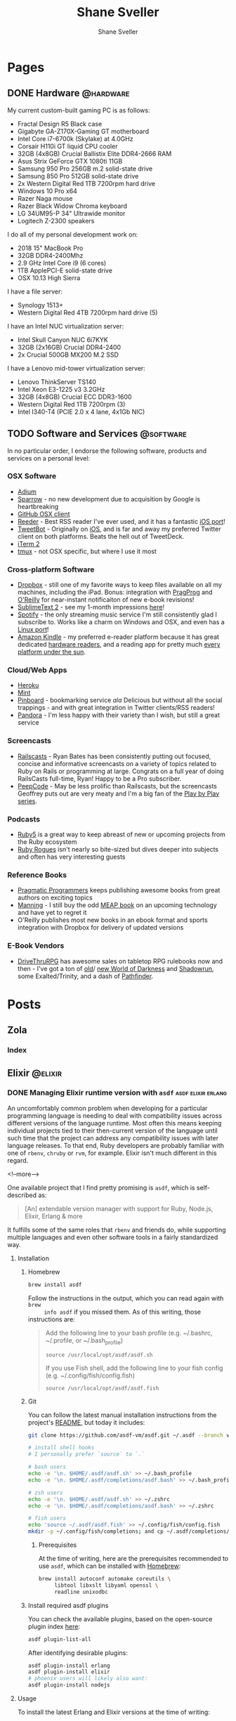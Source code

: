 #+STARTUP: content
#+TITLE: Shane Sveller
#+AUTHOR: Shane Sveller
#+HUGO_BASE_DIR: .
#+HUGO_AUTO_SET_LASTMOD: t

* Pages
  :PROPERTIES:
  :EXPORT_HUGO_CUSTOM_FRONT_MATTER: :noauthor true :nocomment true :nodate true :nopaging true :noread true
  :EXPORT_HUGO_MENU: :menu main
  :EXPORT_HUGO_SECTION: pages
  :VISIBILITY: children
  :END:
** DONE Hardware                                                  :@hardware:
   CLOSED: [2018-10-21 Sun 08:30]
   :PROPERTIES:
   :EXPORT_FILE_NAME: hardware
   :END:

My current custom-built gaming PC is as follows:

- Fractal Design R5 Black case
- Gigabyte GA-Z170X-Gaming GT motherboard
- Intel Core i7-6700k (Skylake) at 4.0GHz
- Corsair H110i GT liquid CPU cooler
- 32GB (4x8GB) Crucial Ballistix Elite DDR4-2666 RAM
- Asus Strix GeForce GTX 1080ti 11GB
- Samsung 950 Pro 256GB m.2 solid-state drive
- Samsung 850 Pro 512GB solid-state drive
- 2x Western Digital Red 1TB 7200rpm hard drive
- Windows 10 Pro x64
- Razer Naga mouse
- Razer Black Widow Chroma keyboard
- LG 34UM95-P 34" Ultrawide monitor
- Logitech Z-2300 speakers

I do all of my personal development work on:

- 2018 15" MacBook Pro
- 32GB DDR4-2400Mhz
- 2.9 GHz Intel Core i9 (6 cores)
- 1TB ApplePCI-E solid-state drive
- OSX 10.13 High Sierra

I have a file server:

- Synology 1513+
- Western Digital Red 4TB 7200rpm hard drive (5)

I have an Intel NUC virtualization server:

- Intel Skull Canyon NUC 6i7KYK
- 32GB (2x16GB) Crucial DDR4-2400
- 2x Crucial 500GB MX200 M.2 SSD

I have a Lenovo mid-tower virtualization server:

- Lenovo ThinkServer TS140
- Intel Xeon E3-1225 v3 3.2GHz
- 32GB (4x8GB) Crucial ECC DDR3-1600
- Western Digital Red 1TB 7200rpm (3)
- Intel I340-T4 (PCIE 2.0 x 4 lane, 4x1Gb NIC)

** TODO Software and Services                                     :@software:
   :PROPERTIES:
   :EXPORT_FILE_NAME: software-and-services
   :EXPORT_DATE: 2012-08-05
   :END:

   In no particular order, I endorse the following software, products and
   services on a personal level:

*** OSX Software

    - [[http://adium.im/][Adium]]
    - [[http://sprw.me/][Sparrow]] - no new development due to acquisition
      by Google is heartbreaking
    - [[http://mac.github.com][GitHub OSX client]]
    - [[http://reederapp.com/mac/][Reeder]] - Best RSS reader I've ever
      used, and it has a fantastic [[http://reederapp.com/ipad/][iOS port]]!
    - [[http://tapbots.com/tweetbot_mac/][TweetBot]] - Originally on
      [[http://tapbots.com/software/tweetbot/][iOS]], and is far and away my
      preferred Twitter client on both platforms. Beats the hell out of
      TweetDeck.
    - [[http://www.iterm2.com][iTerm 2]]
    - [[http://tmux.sourceforge.net][tmux]] - not OSX specific, but where I
      use it most

*** Cross-platform Software

    - [[http://dropbox.com/][Dropbox]] - still one of my favorite ways to
      keep files available on all my machines, including the iPad. Bonus:
      integration with
      [[http://pragprog.com/frequently-asked-questions/ebooks/read-on-desktop-laptop#dropbox][PragProg]]
      and
      [[http://shop.oreilly.com/category/customer-service/dropbox.do][O'Reilly]]
      for near-instant notificaiton of new e-book revisions!
    - [[http://sublimetext.com/2][SublimeText 2]] - see my 1-month
      impressions [[/posts/2012-08-05-sublimetext-2/][here]]!
    - [[http://spotify.com/][Spotify]] - the only streaming music service
      I'm still consistently glad I subscribe to. Works like a charm on
      Windows and OSX, and even has a
      [[http://spotify.com/us/download/previews/][Linux port]]!
    - [[https://kindle.amazon.com][Amazon Kindle]] - my preferred e-reader
      platform because it has great dedicated
      [[https://www.amazon.com/kindle-store-ebooks-newspapers-blogs/b/ref=r_ksl_h_i_gl?node=133141011][hardware
      readers]], and a reading app for pretty much
      [[https://www.amazon.com/gp/kindle/kcp/ref=r_kala_h_i_gl][every
      platform under the sun]].

*** Cloud/Web Apps

    - [[http://heroku.com/][Heroku]]
    - [[http://mint.com/][Mint]]
    - [[http://pinboard.in/][Pinboard]] - bookmarking service /ala/
      Delicious but without all the social trappings - and with great
      integration in Twitter clients/RSS readers!
    - [[http://pandora.com/][Pandora]] - I'm less happy with their variety
      than I wish, but still a great service

*** Screencasts

    - [[http://railscasts.com/][Railscasts]] - Ryan Bates has been
      consistently putting out focused, concise and informative screencasts
      on a variety of topics related to Ruby on Rails or programming at
      large. Congrats on a full year of doing RailsCasts full-time, Ryan!
      Happy to be a Pro subscriber.
    - [[https://peepcode.com/][PeepCode]] - May be less prolific than
      Railscasts, but the screencasts Geoffrey puts out are very meaty and
      I'm a big fan of the
      [[https://peepcode.com/products/play-by-play-tenderlove-ruby-on-rails][Play
      by Play series]].

*** Podcasts

    - [[http://ruby5.envylabs.com/][Ruby5]] is a great way to keep abreast
      of new or upcoming projects from the Ruby ecosystem
    - [[http://rubyrogues.com/][Ruby Rogues]] isn't nearly so bite-sized but
      dives deeper into subjects and often has very interesting guests

*** Reference Books

    - [[http://pragprog.com/][Pragmatic Programmers]] keeps publishing
      awesome books from great authors on exciting topics
    - [[http://www.manning.com/][Manning]] - I still buy the odd
      [[http://www.manning.com/about/meap][MEAP book]] on an upcoming
      technology and have yet to regret it
    - O'Reilly publishes most new books in an ebook format and sports
      integration with Dropbox for delivery of updated versions

*** E-Book Vendors

    - [[http://rpg.drivethrustuff.com/][DriveThruRPG]] has awesome sales on
      tabletop RPG rulebooks now and then - I've got a ton of
      [[http://www.white-wolf.com/classic-world-of-darkness][old]]/
      [[http://www.white-wolf.com/new-world-of-darkness][new World of
      Darkness]] and [[http://shadowrun4.com/][Shadowrun]], some
      Exalted/Trinity, and a dash of [[http://paizo.com/][Pathfinder]].

* Posts
  :PROPERTIES:
  :EXPORT_HUGO_SECTION: blog
  :END:
** Zola
:PROPERTIES:
:VISIBILITY: children
:END:
*** Index
:PROPERTIES:
:EXPORT_AUTHOR: Shane Sveller
:EXPORT_DATE: 2020-11-29
:EXPORT_FILE_NAME: _index
:EXPORT_HUGO_CUSTOM_FRONT_MATTER: :sort_by "date" :template "blog.html" :page_template "blog-page.html"
:END:
** Elixir                                                           :@elixir:
   :PROPERTIES:
   :VISIBILITY: children
   :END:
*** DONE Managing Elixir runtime version with ~asdf~     :asdf:elixir:erlang:
    CLOSED: [2017-12-23 Sat 22:30]
    :PROPERTIES:
    :EXPORT_AUTHOR: Shane Sveller
    :EXPORT_DATE: 2017-12-23
    :EXPORT_FILE_NAME: managing-elixir-runtime-version-with-asdf
    :END:

    An uncomfortably common problem when developing for a particular programming
    language is needing to deal with compatibility issues across different
    versions of the language runtime. Most often this means keeping individual
    projects tied to their then-current version of the language until such time
    that the project can address any compatibility issues with later language
    releases. To that end, Ruby developers are probably familiar with
    one of ~rbenv~, ~chruby~ or ~rvm~, for example. Elixir isn't much different
    in this regard.

    <!--more-->

    One available project that I find pretty promising is ~asdf~, which is
    self-described as:

    #+BEGIN_QUOTE
    [An] extendable version manager with support for Ruby, Node.js, Elixir, Erlang & more
    #+END_QUOTE

    It fulfills some of the same roles that ~rbenv~ and friends do, while
    supporting multiple languages and even other software tools in a fairly
    standardized way.

**** Installation

***** Homebrew

     #+BEGIN_SRC sh
       brew install asdf
     #+END_SRC

     Follow the instructions in the output, which you can read again with ~brew
     info asdf~ if you missed them. As of this writing, those instructions are:

     #+BEGIN_QUOTE
     Add the following line to your bash profile (e.g. ~/.bashrc, ~/.profile, or ~/.bash_profile)

     =source /usr/local/opt/asdf/asdf.sh=

     If you use Fish shell, add the following line to your fish config (e.g. ~/.config/fish/config.fish)

     =source /usr/local/opt/asdf/asdf.fish=
     #+END_QUOTE

***** Git

      You can follow the latest manual installation instructions from the
      project's [[https://github.com/asdf-vm/asdf/tree/8794210b8e7d87fcead78ae3b7b903cf87dcf0d6#setup][README]], but today it includes:

      #+BEGIN_SRC sh
        git clone https://github.com/asdf-vm/asdf.git ~/.asdf --branch v0.4.0

        # install shell hooks
        # I personally prefer `source` to `.`

        # bash users
        echo -e '\n. $HOME/.asdf/asdf.sh' >> ~/.bash_profile
        echo -e '\n. $HOME/.asdf/completions/asdf.bash' >> ~/.bash_profile

        # zsh users
        echo -e '\n. $HOME/.asdf/asdf.sh' >> ~/.zshrc
        echo -e '\n. $HOME/.asdf/completions/asdf.bash' >> ~/.zshrc

        # fish users
        echo 'source ~/.asdf/asdf.fish' >> ~/.config/fish/config.fish
        mkdir -p ~/.config/fish/completions; and cp ~/.asdf/completions/asdf.fish ~/.config/fish/completions
      #+END_SRC

****** Prerequisites

       At the time of writing, here are the prerequisites recommended to use
       ~asdf~, which can be installed with [[https://brew.sh/][Homebrew]]:

       #+BEGIN_SRC sh
         brew install autoconf automake coreutils \
              libtool libxslt libyaml openssl \
              readline unixodbc
       #+END_SRC

***** Install required asdf plugins

      You can check the available plugins, based on the open-source plugin index [[https://github.com/asdf-vm/asdf-plugins][here]]:

      #+BEGIN_SRC sh
        asdf plugin-list-all
      #+END_SRC

      After identifying desirable plugins:

     #+BEGIN_SRC sh
       asdf plugin-install erlang
       asdf plugin-install elixir
       # phoenix users will likely also want:
       asdf plugin-install nodejs
     #+END_SRC

**** Usage

     To install the latest Erlang and Elixir versions at the time of writing:

     #+BEGIN_SRC sh
       asdf install erlang 20.2
       asdf install elixir 1.5.3
     #+END_SRC

     Phoenix users will also want:

     #+BEGIN_SRC sh
       asdf list-all nodejs
       asdf install nodejs 9.3.0
     #+END_SRC

***** Checking available tool versions

      You can see what versions ~asdf~ currently supports for installation with
      this command:

      #+BEGIN_SRC sh
        # asdf list-all [plugin]
        asdf list-all erlang
        asdf list-all elixir
        asdf list-all nodejs
      #+END_SRC

      Each plugin is able to implement this behavior in its own way, so their
      behavior may vary. Some are able to directly examine the releases of the
      upstream language project, others require manual support within the ~asdf~
      plugin in question, and so may lag behind new releases.

***** Installing a specific Erlang patch version

     The author of ~asdf~, @HashNuke on GitHub, cleared up in [[https://github.com/asdf-vm/asdf-erlang/issues/48#issuecomment-339137374][this GitHub issue]]
     that any tagged release of Erlang can be installed with ~asdf-erlang~:

     #+BEGIN_QUOTE
     We already support it. You can do the following:

     =asdf install erlang ref:OTP-20.1.2=

     Where OTP-20.1.2 is a valid tag that you can find on
     https://github.com/erlang/otp/releases. You can also specify a commit sha
     or branch name if you insist on the latest super-powers.
     #+END_QUOTE

     As of this writing the latest release is [[https://github.com/erlang/otp/releases/tag/OTP-20.2.2][20.2.2]], so that can be installed
     like so:

     #+BEGIN_SRC sh
       asdf install erlang ref:OTP-20.2.2
       # set global default
       asdf global erlang ref:OTP-20.2.2
     #+END_SRC

***** Installing Elixir from ~master~

      If you'd like to use the latest and greatest features, such as the
      upcoming
      [[https://github.com/elixir-lang/elixir/blob/v1.6/CHANGELOG.md#code-formatter][~mix
      format~ command]] slated for inclusion in Elixir 1.6, you can install the
      current version of the elixir-lang/elixir repository's ~master~ branch:

      #+BEGIN_SRC sh
        asdf install elixir master
      #+END_SRC

      You can use this version all the time via ~asdf global~ or ~asdf local~,
      or on one-off commands by setting the ~ASDF_ELIXIR_VERSION~ environment
      variable to ~master~.

***** Per-project tool versions

      By using ~asdf local~, you can configure pre-project tool versions, which
      are persisted in a project-local ~.tool-versions~ file you may wish to
      include in your global ~.gitignore~. When revisiting a project later, you
      can run ~asdf install~ with no additional arguments to ensure that the
      project's desired software versions are available.

**** Keeping up to date

     To update ~asdf~ itself:

     #+BEGIN_SRC sh
       asdf update
     #+END_SRC

     To update ~asdf~ plugins:

     #+BEGIN_SRC sh
       # update all plugins
       asdf plugin-update --all
       # update individual plugin
       asdf plugin-update erlang
     #+END_SRC

**** Troubleshooting

     You can inspect where a particular version of a particular language is
     installed with ~asdf where~:

     #+BEGIN_SRC sh
       asdf where erlang 20.2
       # /Users/shane/.asdf/installs/erlang/20.2
     #+END_SRC

     You can make sure that newly-installed binaries (such as those installed by
     ~npm~) are detected by using ~asdf reshim~:

     #+BEGIN_SRC sh
       asdf reshim nodejs 9.3.0
       # no output
     #+END_SRC

     You can inspect which specific binary will be used in your current context,
     accounting for both global and local tool versions, with ~asdf which~:

     #+BEGIN_SRC sh
       asdf which erlang
       # /Users/shane/.asdf/installs/erlang/20.1/bin/erlang
     #+END_SRC

**** Other notable plugins

     Here are a few other asdf plugins I'm prone to using in the course of my
     infrastructure-focused work:

     - [[https://github.com/Banno/asdf-kubectl][kubectl]]
     - [[https://github.com/alvarobp/asdf-minikube][minikube]]
     - [[https://github.com/Banno/asdf-hashicorp][terraform]] (recently combined
       support for multiple Hashicorp tools in one plugin)

**** Alternatives

     There are many alternative options for
     [[https://elixir-lang.github.io/install.html][installing Elixir]]. Here are
     a few in no particular order and with no specific endorsement:

     - Homebrew (~brew install erlang elixir node~)
     - [[https://nixos.org/nix/][Nix package manager]] and ~nix-shell~ (blog post forthcoming!)
     - [[https://github.com/taylor/kiex][kiex]] and [[https://github.com/yrashk/kerl][kerl]]

**** Software/Tool Versions

     | Software | Version |
     |----------+---------|
     | OSX      | 10.12.6 |
     | asdf     |   0.4.0 |
     | Elixir   |   1.5.3 |
     | Erlang   |  20.2.2 |
     | Node.js  |   9.3.0 |

**** Reference Links                                               :noexport:

     - https://github.com/asdf-vm/asdf/tree/8794210b8e7d87fcead78ae3b7b903cf87dcf0d6#setup
     - https://github.com/asdf-vm/asdf-erlang/issues/48#issuecomment-339137374

*** Optimized Elixir Docker Images  :docker:elixir:phoenix:umbrella:noexport:
    :PROPERTIES:
    :EXPORT_AUTHOR: Shane Sveller
    :EXPORT_DATE: 2018-10-21
    :EXPORT_FILE_NAME: optimized-elixir-docker-images
    :END:

    Back in August of this year, I [[https://github.com/oestrich/ex_venture/pull/69][helped my friend Eric add a Docker image and
    Docker Compose environment]] for his multiplayer game server, [[https://exventure.org/][ExVenture]]. This
    was primarily based on an iteration of [[https://gist.github.com/shanesveller/d6e58ef40bbb1c11ca32ef0d62fda4a8][my own multi-stage Docker work]] back
    in February, which was for a Phoenix Umbrella app I'd been working on as a
    side project at the time.

    Let's pull back the curtain on my current active side project, which is also
    a text-based multiplayer game server like Eric's, and talk through the
    implications of and thought process behind each line of its Dockerfile.

    #+BEGIN_SRC dockerfile
      FROM elixir:1.7.3-alpine as builder

      # The nuclear approach:
      # RUN apk add --no-cache alpine-sdk
      RUN apk add --no-cache \
          gcc \
          git \
          make \
          musl-dev

      RUN mix local.rebar --force && \
          mix local.hex --force

      FROM builder as releaser

      WORKDIR /app
      ENV MIX_ENV=prod
      COPY mix.* /app/

      # Explicit list of umbrella apps
      RUN mkdir -p \
          /app/apps/chat \
          /app/apps/client \
          /app/apps/command_parser \
          /app/apps/game_world \
          /app/apps/gateway \
          /app/apps/metrics_exporter
      COPY apps/chat/mix.* /app/apps/chat/
      COPY apps/client/mix.* /app/apps/client/
      COPY apps/command_parser/mix.* /app/apps/command_parser/
      COPY apps/game_world/mix.* /app/apps/game_world/
      COPY apps/gateway/mix.* /app/apps/gateway/
      COPY apps/metrics_exporter/mix.* /app/apps/metrics_exporter/
      RUN mix deps.get --only prod
      RUN mix deps.compile

      COPY . /app/
      RUN mix release --env=prod --no-tar --name=ex_mud

      FROM alpine:3.8 as runner
      RUN apk add -U bash libssl1.0
      WORKDIR /app
      COPY --from=releaser /app/_build/prod/rel/ex_mud /app
      EXPOSE 5556 5559
      ENTRYPOINT ["/app/bin/ex_mud"]
      CMD ["foreground"]
    #+END_SRC

    <!--more-->

*** DONE Kubernetes Native Phoenix Apps: Introduction :docker:elixir:phoenix:umbrella:kubernetes:
    CLOSED: [2018-10-28 Sun 11:00]
    :PROPERTIES:
    :EXPORT_AUTHOR: Shane Sveller
    :EXPORT_DATE: 2018-10-28
    :EXPORT_FILE_NAME: kubernetes-native-phoenix-apps-introduction
    :END:

    I'm kicking off a new blog series that focuses on the intersection of Elixir
    and Kubernetes. This is becoming a more and more popular deployment target
    for companies and developers who don't find a comfortable fit with
    [[#alternate-deployment-tooling][other options]] that make different
    trade-offs.

    <!--more-->

    #+begin_quote
    <strong>2019-10-31: Please note that due to multiple personal factors, this
     blog series has been discontinued without being completed. You can visit
     [[/blog/2019/10/31/kubernetes-native-phoenix-apps-series-discontinued/][this post]] for a slightly longer note about this.</strong>
    #+end_quote

    I've spent most of the last two years helping several companies leverage
    Kubernetes effectively, both as a direct employee on a systems/platform team
    and as a specialized consultant, and I'd like to share some of those
    learnings with the community that is nearest and dearest to my heart:
    Elixir. These companies varied in size and scope, but their chief
    commonality is that Kubernetes has proved to be an accelerant for their
    business goals.

    In particular, I consider Kubernetes an excellent target for deployment when
    dealing with teams that are shipping polygot solutions, teams who are
    managing multiple products without a dedicated team for each product,
    organizations looking to achieve better infrastructure density or
    standardization, or organizations who highly value infrastructure agility.

    Elixir's deployment story has come a long way since I started working with
    the language in 2015, but depending on your needs, there is still a *lot* of
    information to assimilate, and a lot of practices to synthesize into a
    unified, effective solution.

**** Prerequisites

    Infrastructure and deployment practices are not and can not be a
    one-size-fits-all problem space, so I'm going to focus on presenting an
    opinionated, focused, and polished approach that makes a few simplifying
    assumptions:

    - You have at least one Elixir app that leverages Phoenix for a web
      interface
    - You are already using, prepared to upgrade to, or are otherwise capable of
      using Distillery 2.x in your project
    - You are deploying your product on one of the infrastructure-as-a-service
      platforms that are suitable for use with production-grade Kubernetes,
      such as:
      - AWS via [[https://github.com/kubernetes/kops][Kops]]/[[https://aws.amazon.com/eks/][EKS]]
      - GCP via [[https://cloud.google.com/kubernetes-engine/][GKE]]
      - Azure via [[https://docs.microsoft.com/en-us/azure/aks/][AKS]]
    - Importantly, you *already have* a viable Kubernetes cluster in place with
      ~kubectl~ access ready to go
    - You are already comfortable with Kubernetes primitives or are capable of
      learning these from [[https://kubernetes.io/docs/][another reference]]

**** Planned series content
     - [[/blog/2018/10/28/kubernetes-native-phoenix-apps-part-1/][Part 1]]
       - New [[https://phoenixframework.org/][Phoenix]] 1.4 project
       - [[https://github.com/bitwalker/distillery/][Distillery]] 2
         - [[https://hexdocs.pm/distillery/config/runtime.html#config-providers][Configuration Providers]]
         - [[https://hexdocs.pm/distillery/guides/running_migrations.html][Database Migrations/Seeds]]
       - [[https://docs.docker.com/develop/develop-images/multistage-build/][Multi-stage Docker build]]
         - Dockerfile
         - Dockerignore
         - [[https://elixir-lang.org/getting-started/mix-otp/dependencies-and-umbrella-projects.html#umbrella-projects][Umbrella]] support
         - [[https://webpack.js.org/][Webpack]] assets
         - Caching image stages
     - [[/blog/2018/11/13/kubernetes-native-phoenix-apps-part-2/][Part 2]]
       - Running your application via [[https://docs.docker.com/compose/][Docker Compose]]
       - Running migrations/seeds via Docker Compose
       - Configuring secrets and runtime data via volumes
     - [[/blog/2018/11/16/kubernetes-native-phoenix-apps-part-3/][Part 3]]
       - Building your image on [[https://github.com/kubernetes/minikube][Minikube]]
       - [[https://github.com/helm/helm][Helm]] introduction
         - Deploy [[https://www.postgresql.org/][Postgres]] via [[https://github.com/helm/charts/tree/master/stable/postgresql][community Helm chart]]
       - Deploy your application via YAML
         - Configuring runtime data via ConfigMap
         - Configuring secrets vai Secret
         - Expose your application via Service
       - Running migrations/seeds via ~kubectl exec~
       - Running migrations/seeds via Job
     - +Part 4+
       - Deploying your application via Helm
         - [[https://github.com/futuresimple/helm-secrets][Helm-secrets]]
         - [[https://github.com/roboll/helmfile][Helmfile]]
       - Seeds during Helm install
       - Migrations during Helm upgrades
     - +Part 5+
       - Expose your application via Ingress
       - Managing DNS with [[https://github.com/kubernetes-incubator/external-dns][external-dns]]
       - Managing HTTPS with [[https://github.com/jetstack/cert-manager/][cert-manager]]
     - +Part 6+
       - Clustering your application with [[https://github.com/bitwalker/libcluster][libcluster]]
       - DNS- vs RBAC-based Kubernetes integration
       - Phoenix PubSub / Channels / Presence
       - ETS/Registry implications
     - +Part 7+
       - Local HTTPS via ~mix phx.gen.cert~ or [[https://github.com/FiloSottile/mkcert][mkcert]]
       - HTTP2 with [[https://ninenines.eu/docs/en/cowboy/2.5/guide/][Cowboy 2]]
       - Exposing HTTP2 via Service
       - HTTP2 Ingress ramifications
     - +Part 8+
       - HTTP2 with [[https://istio.io/][Istio]]
     - +Part 9+
       - Metrics with [[https://prometheus.io/][Prometheus]] and [[https://github.com/coreos/prometheus-operator][Prometheus Operator]]
       - Visualization with [[https://grafana.com/][Grafana]] and [[https://github.com/weaveworks/grafanalib][Grafanalib]]/[[https://github.com/grafana/grafonnet-lib][Grafonnet]]
       - Quality of service with Resource Request/Limits
       - Cluster-wide resource constraints with LimitRange
     - +Part 10+
       - Remote Observer via [[https://www.telepresence.io/][Telepresence]]

**** Off-topic Subjects
     This series will avoid deep coverage of a few topics that are worthy
     of their own separate coverage and will distract from the ideas being
     presented here:

     - CI/CD practices or tooling recommendations - I've worked with almost all
       of them by now other than GoCD, and I've assumed the position that these
       needs are heavily informed by your organizational structure and tolerance
       for certain constraints or limitations, and aren't able to be addressed
       in a generalized way
     - Automating the actual deployment workflows from SCM - similar to the
       above, it's hard to cover this adequately in a generic way
     - Kubernetes-as-development-environment tools - Tools like [[https://github.com/azure/draft][Draft]], [[https://github.com/GoogleContainerTools/skaffold/][Skaffold]],
       Knative, along with some of the other features of Telepresence, don't
       currently offer a compelling use-case for me. I've attempted several
       iterations where I've tried to evaluate them in earnest, and I
       unfortunately found them to be feature-incomplete, unreliable, hard to
       triage without RTFS, and high-friction to use.

     Additionally, I will avoid covering subjects that I consider to be
     out-of-scope:
     - Elixir/Phoenix fundamentals
     - Elixir/Phoenix development environment
     - Kubernetes fundamentals
     - A direct treatment of the pros/cons of using containers with the BEAM
     - Individual merits of alternate container schedulers (K8s vs GKE/AKS/EKS
       vs OpenShift vs ECS vs Mesos vs Nomad)
     - Hot code upgrades in the context of Docker/Kubernetes

**** Other Caveats
     This series will avoid documenting certain practices that I strongly
     consider to be development or deployment antipatterns. I'm aware that there
     are some situations where they are more appropriate, or at very least more
     expedient under the constraints in play, but these are generally to be
     avoided if you have the opportunity to choose otherwise.

     - Long-term use of Docker images and long-lived containers as your actual
       development environment - stick with native development practices for
       best productivity
     - Single-stage Docker images which include a full development/compilation
       toolchain in the final product
     - Building Docker images *on* your Kubernetes cluster by mounting the
       Docker daemon's socket into a container (with a partial exception for the
       Minikube phase)
     - Raw YAML templates as a long-term solution for managing Kubernetes
       workloads
     - Tools such as Kompose which translate directly from ~docker-compose.yml~
       to Kubernetes resource manifests
     - Namespaces and RBAC as your sole boundary between logical environments
       (such as dev/staging/production as implied by ~MIX_ENV~ conventions)

**** Alternate Deployment Tooling
     :PROPERTIES:
     :CUSTOM_ID: alternate-deployment-tooling
     :END:

   - Platform-as-a-service offerings
     - [[https://github.com/dokku/dokku][Dokku]]
     - [[https://github.com/flynn/flynn][Flynn]]
     - [[https://gigalixir.com/][Gigalixir]]
     - [[https://github.com/nanobox-io/nanobox][Nanobox]]
     - [[https://www.heroku.com/][Heroku]]
   - Imperative tools which espouse a Capistrano-like workflow
     - [[https://github.com/annkissam/akd][akd]]
     - [[https://github.com/labzero/bootleg][bootleg]]
     - [[https://github.com/edeliver/edeliver][edeliver]]
     - [[https://github.com/hashrocket/gatling][gatling]] (possibly unmaintained)
   - Specialized configuration management
     - [[https://github.com/HashNuke/ansible-elixir-stack][ansible-elixir-stack]]

*** DONE Kubernetes Native Phoenix Apps: Part 1 :docker:elixir:phoenix:umbrella:kubernetes:
    CLOSED: [2018-10-28 Sun 14:15]
    :PROPERTIES:
    :EXPORT_AUTHOR: Shane Sveller
    :EXPORT_DATE: 2018-10-26
    :EXPORT_FILE_NAME: kubernetes-native-phoenix-apps-part-1
    :END:

    As described in the introductory post, this article will briefly outline
    the installation of Distillery 2 as well as including a deeper philosophical
    and technical explanation of how I structure multi-stage Docker images for
    Elixir/Phoenix applications.

    <!--more-->

    #+begin_quote
    <strong>2019-10-31: Please note that due to multiple personal factors, this
     blog series has been discontinued without being completed. You can visit
     [[/blog/2019/10/31/kubernetes-native-phoenix-apps-series-discontinued/][this post]] for a slightly longer note about this.</strong>
    #+end_quote

    Published articles in this series:

    - [[/blog/2018/10/28/kubernetes-native-phoenix-apps-introduction/][Introduction]]
    - Part 1 (this post)
    - [[/blog/2018/11/13/kubernetes-native-phoenix-apps-part-2/][Part 2]]
    - [[/blog/2018/11/16/kubernetes-native-phoenix-apps-part-3/][Part 3]]
    - [[/blog/2019/10/31/kubernetes-native-phoenix-apps-series-discontinued/][Discontinuation]]

**** Our Application

     The [[https://github.com/shanesveller/kube-native-phoenix][application]] we're going to be working with throughout this series was
     created as follows:

     - Phoenix 1.4 (RC2 at the time of writing)
     - Umbrella application
     - Using default components (Ecto, Postgres, Webpack)

     Its actual content and functionality will intentionally be kept very
     sparse, other than to demonstrate certain common scenarios, such as native
     dependencies of well-known Hex packages.

     We'll start from the initial commit ~4b2e2cb~ or the tag ~part-1-start~ if
     you're following along from the [[https://github.com/shanesveller/kube-native-phoenix/tree/part-1-start][companion repository]].

**** Installing Distillery 2

     Generally speaking, we'll closely follow the existing Distillery 2
     [[https://hexdocs.pm/distillery/introduction/installation.html][installation guide]]. Paul and the other contributors have produced very
     high-quality documentation as part of the 2.x release cycle. I'll call
     specific attention to a few sections of these guides:

     - [[https://hexdocs.pm/distillery/introduction/installation.html][Installation guide]]
     - [[https://hexdocs.pm/distillery/introduction/walkthrough.html][Walkthrough]]
     - [[https://hexdocs.pm/distillery/introduction/umbrella_projects.html][Umbrella Projects]]
     - [[https://hexdocs.pm/distillery/guides/phoenix_walkthrough.html][Phoenix guide]]
     - [[https://hexdocs.pm/distillery/guides/working_with_docker.html][Deploying with Docker]]

     The last guide is perhaps where we will diverge the most from the upstream
     documentation. As I mentioned previously, this blog series will present an
     opinionated and optimized experience, so we're going to make a few
     different choices in how to structure our Docker image.

     Before continuing, please make sure that you have completed the
     installation of Distillery within your application, and that you can
     successfully run ~mix release~ and get a working application.

     For an example of what this looks like in our live application, please see
     the git tree at commits ~4b2e2cb..aa6c54e~ [[https://github.com/shanesveller/kube-native-phoenix/compare/part-1-start...part-1-distillery][here]].

**** Creating our first Docker image

     While there are many options and many opinions on how to construct an
     optimal Docker image, here are my personal recommended priorities:

     - Strict compatibility with vanilla ~docker build~ commands on a recent
       version of the Docker daemon (~17.05+), which implies compatibility with
       a broad variety of CI/CD tools and environments
     - Smallest reasonable resulting image, achieved primarily through
       multi-stage builds and intentional choice of base images
     - High cache hit rate during iterative builds
     - No mixing of runtimes in build stages, i.e. no adding Node.js to an
       Elixir base image
     - Alpine Linux-based, with a pivot to the ~-slim~ images when absolutely
       necessary
     - Final image should have minimal system-level packages installed and rely
       on Distillery's ability to package the Erlang runtime system with a
       release

***** Dockerfile

      As mentioned, we're targeting ~docker build~ compatibility rather than one
      of the other, possibly more sophisticated approaches.

      Let's see the complete file first and then walk through it together in
      small steps.

      #+BEGIN_SRC dockerfile -n 1
        # docker build -t kube_native:builder --target=builder .
        FROM elixir:1.7.3-alpine as builder
        RUN apk add --no-cache \
            gcc \
            git \
            make \
            musl-dev
        RUN mix local.rebar --force && \
            mix local.hex --force
        WORKDIR /app
        ENV MIX_ENV=prod

        # docker build -t kube_native:deps --target=deps .
        FROM builder as deps
        COPY mix.* /app/
        # Explicit list of umbrella apps
        RUN mkdir -p \
            /app/apps/kube_native \
            /app/apps/kube_native_web
        COPY apps/kube_native/mix.* /app/apps/kube_native/
        COPY apps/kube_native_web/mix.* /app/apps/kube_native_web/
        RUN mix do deps.get --only prod, deps.compile

        # docker build -t kube_native:frontend --target=frontend .
        FROM node:10.12-alpine as frontend
        WORKDIR /app
        COPY apps/kube_native_web/assets/package*.json /app/
        COPY --from=deps /app/deps/phoenix /deps/phoenix
        COPY --from=deps /app/deps/phoenix_html /deps/phoenix_html
        RUN npm ci
        COPY apps/kube_native_web/assets /app
        RUN npm run deploy

        # docker build -t kube_native:releaser --target=releaser .
        FROM deps as releaser
        COPY . /app/
        COPY --from=frontend /priv/static apps/kube_native_web/priv/static
        RUN mix do phx.digest, release --env=prod --no-tar

        # docker run -it --rm elixir:1.7.3-alpine sh -c 'head -n1 /etc/issue'
        FROM alpine:3.8 as runner
        RUN addgroup -g 1000 kube_native && \
            adduser -D -h /app \
              -G kube_native \
              -u 1000 \
              kube_native
        RUN apk add -U bash libssl1.0
        USER kube_native
        WORKDIR /app
        COPY --from=releaser /app/_build/prod/rel/kube_native_umbrella /app
        EXPOSE 4000
        ENTRYPOINT ["/app/bin/kube_native_umbrella"]
        CMD ["foreground"]
      #+END_SRC

      Code samples are described by their preceding text below.

****** Build environment

       First, we prepare a build stage named ~builder~ with the basic
       prerequisites of an Elixir development environment, including some fairly
       universally-required tooling for native extensions. This is where we'll
       insert any additional development packages needed to compile certain Hex
       dependencies in the future.

       Note also that we don't get Hex or Rebar automatically installed with
       this base image, and need to trigger those installations ourselves.

       Finally, we'll be building our project inside the ~/app~ working
       directory and defaulting to the ~prod~ Mix environment during Hex package
       compilation. *This image is not intended for development purposes
       whatsoever* and is fairly unsuitable for that use-case.

       #+BEGIN_SRC dockerfile -n 2
         FROM elixir:1.7.3-alpine as builder
         RUN apk add --no-cache \
             gcc \
             git \
             make \
             musl-dev
         RUN mix local.rebar --force && \
             mix local.hex --force
         WORKDIR /app
         ENV MIX_ENV=prod
       #+END_SRC

       I'm using a specific tagged Elixir release here, targeting the ~-alpine~
       variant to build on top of Alpine Linux. The maintainers of this
       "official" Docker image are not affiliated with Plataformatec or Erlang
       Solutions, and one downside of this image stream is that they treat
       certain tags as mutable.

       At different calendar dates, the ~1.7.3-alpine~ image tag has included
       differing versions of the underlying Erlang runtime. One way to hedge
       against this would be to be more precise in our FROM line:

       #+BEGIN_SRC dockerfile
         FROM elixir:1.7.3-alpine@sha256:4eb30b05d0acc9e8821dde339f0e199ae616e0e9921fd84822c23fe6b1f81b6d
       #+END_SRC

       You can determine the digest to include by running ~docker images
       --digests elixir~.

       While it would be totally valid to install and compile both Erlang and
       Elixir from source during this build phase, I do not consider this to be
       at all necessary or a particularly valuable effort for most companies or
       scenarios. Doing so requires you to absorb the maintenance burden of
       "keeping up with the Joneses" and incorporating any necessary security
       patches yourself, tracking the current release versions, and
       understanding their own build-time dependencies.

       If you find yourself with a requirement that cannot be satisfied under
       Alpine Linux, or feel an anti-affinity for Alpine, or an affinity for
       Debian, using a ~-slim~ base image variant will be largely identical to
       this process. Start with replacing ~apk~ commands with their semantic
       equivalent using ~apt-get~ (because ~apt~ makes no stability guarantees
       about its input/output). You'll potentially have broader compatibility
       with some corners of the software industry, at the cost of a slightly
       larger runtime image.

****** Hex Dependencies

       Next we acquire and compile all known Hex dependencies. This slightly
       verbose layering structure allows us to get a very high cache hit rate
       during Docker builds, because our dependencies are some of the slowest
       and least-frequently changing portions of our application development
       work.

       Note here that for an umbrella application, we also need to descend into
       each umbrella app and include its ~mix.exs~ content as well. In a
       non-umbrella application, it's likely sufficient to only include the
       highlighted lines.

       Lines 17-21 are an unfortunate necessity for Umbrella applications, as
       the ~COPY~ directive for Dockerfiles doesn't support multiple
       destinations per the [[https://docs.docker.com/engine/reference/builder/#copy][documentation]], only multiple sources. As you add
       more applications to your umbrella, new lines will need to be added here.
       (I'm working on a Mix task library that will embody this and other
       operational knowledge, which will be released to Hex in the coming
       weeks.)

       Now, this seems like an awful lot of ceremony, doesn't it? Here's the
       payoff: without a technique that is similar to this in spirit,
       application-level changes such as new behavior in a Phoenix controller or
       new markup in a view template will *bust the Docker build cache* and
       require all of the Hex dependencies to be downloaded and compiled anew.

       This is a very common pattern across many programming languages when
       creating Docker images, not just Elixir, so I'm satisfied with including
       it here. You'll also see it again in the next section.

       #+BEGIN_SRC dockerfile +n 2 :hl_lines 1-3,10
         # docker build -t kube_native:deps --target=deps .
         FROM builder as deps
         COPY mix.* /app/
         # Explicit list of umbrella apps
         RUN mkdir -p \
           /app/apps/kube_native \
           /app/apps/kube_native_web
         COPY apps/kube_native/mix.* /app/apps/kube_native/
         COPY apps/kube_native_web/mix.* /app/apps/kube_native_web/
         RUN mix do deps.get --only prod, deps.compile
       #+END_SRC

****** NPM/Asset Dependencies

       Similar to how we constructed the ~deps~ phase just above, we're pulling
       in a language-specific but otherwise unadorned base image to do the heavy
       lifting, as I don't wish to maintain or even be particularly
       familiar with packing Node when it's not a *runtime* dependency.

       We grab the *package.json* and *package-lock.json* files from our project
       to describe our JavaScript-ecosystem dependencies, and also bundle in the
       Javascript assets that are included with our previously-acquired Hex
       packages. Following that, we use the somewhat-recent ~npm ci~ command,
       which is optimal for the scenario where we're not looking to upgrade or
       otherwise change our JS dependencies, merely reproduce them as-is.

       After the NPM dependency tree is resolved, we pull in the rest of our
       locally-authored frontend content and then use an NPM task to run a
       production-friendly Webpack build of our assets.

       #+BEGIN_SRC dockerfile +n 2
         # docker build -t kube_native:frontend --target=frontend .
         FROM node:10.12-alpine as frontend
         WORKDIR /app
         COPY apps/kube_native_web/assets/package*.json /app/
         COPY --from=deps /app/deps/phoenix /deps/phoenix
         COPY --from=deps /app/deps/phoenix_html /deps/phoenix_html
         RUN npm ci
         COPY apps/kube_native_web/assets /app
         RUN npm run deploy
       #+END_SRC

****** Compile release

       Now it's time to tie all of this together into a Distillery release! We
       pull in our Elixir dependencies from the previous phase as our new base
       image, and then include only the compiled assets from the Node stage in
       our ~/priv/static~ directory. ~mix phx.digest~ takes those in and
       fingerprints them, and then finally we run ~mix release~ to build our
       package without ~tar~ring it up, as we'd just have to unpack again in the
       next and final stage.

       #+BEGIN_SRC dockerfile +n 2
         # docker build -t kube_native:releaser --target=releaser .
         FROM deps as releaser
         COPY . /app/
         COPY --from=frontend /priv/static apps/kube_native_web/priv/static
         RUN mix do phx.digest, release --env=prod --no-tar
       #+END_SRC

****** Build runtime image

       Here's how we achieve our minimal runtime image sizes. At the time of
       writing, the previous stage produces a Docker image weighing at about
       240MB, and with 20 separate image layers. For our final image, we start
       over from a compatible release of Alpine Linux. It's a strong
       recommendation that whenever possible, we not run containerized processes
       as the root user within the image, so we create a static group and user
       for this application, each with ID ~1000~, and switch to that user. The
       particular number likely will not matter up until the point that you need
       to reconcile file ownership across Docker volumes or between host and
       container.

       We pull in the uncompressed release built in the previous stage, expose
       the default Phoenix port, and set our ~ENTRYPOINT~ to launch the script
       provided by Distillery. The ~CMD~ directive tells the image that by
       default it should launch the application in the foreground without
       interactivity.

       We'll see later in the series that this opens up the opportunity to run
       custom commands more easily within our image, specified at runtime,
       without altering the image.

       #+BEGIN_SRC dockerfile +n 2
         # docker run -it --rm elixir:1.7.3-alpine sh -c 'head -n1 /etc/issue'
         FROM alpine:3.8 as runner
         RUN addgroup -g 1000 kube_native && \
             adduser -D -h /app \
               -G kube_native \
               -u 1000 \
               kube_native
         RUN apk add -U bash libssl1.0
         USER kube_native
         WORKDIR /app
         COPY --from=releaser /app/_build/prod/rel/kube_native_umbrella /app
         EXPOSE 4000
         ENTRYPOINT ["/app/bin/kube_native_umbrella"]
         CMD ["foreground"]
       #+END_SRC

***** Dockerignore

     We'll continue the process of Dockerizing this Phoenix application with an
     oft-forgotten step: the ~.dockerignore~ file. This file will feel similar to
     the syntax of a ~.gitignore~ file, but does not intentionally mimic its
     structure [[https://docs.docker.com/engine/reference/builder/#dockerignore-file][as documented by Docker]].

     We can start ourselves on good footing by copying the existing ~.gitignore~
     provided by the ~phx.new~ task when we started our project:

     #+BEGIN_SRC shell
       echo '# Default gitignore content' > .dockerignore
       cat .gitignore >> .dockerignore
     #+END_SRC

     And next we'll customize it for our needs by adding the following content:

     #+BEGIN_SRC gitignore -n :hl_lines 2,6,8,11-14
       # Developer tools
       .git
       .tool-versions

       # Umbrella structure
       apps/**/config/*.secret.exs
       apps/**/node_modules
       apps/**/priv/cert
       apps/**/priv/static

       # Docker
       .dockerignore
       Dockerfile
       docker-compose.yml
     #+END_SRC

     The value in a well-formed ~.dockerignore~ file is two-fold in my eyes. It
     prevents local content that shouldn't be persisted from appearing in Docker
     images that were built locally, such as secrets, tooling/editor artifacts,
     or compiled content like our static assets. (We're just going to recompile
     those in a build stage, anyway!) It also minimizes the local changes that
     will contribute to a cache miss when building updated versions of an
     existing Docker image.

     The logic here is fairly subjective, but I feel that the following tasks
     should not /inherently/ cause a fresh image build:

     - Git commits persisting your changes, without other filesystem changes
       (line 2)
     - Non-semantic changes to how we define the Dockerfile, such as whitespace
       or comments (lines 12-13)
       - Docker will automatically cache-bust for us if the changes are meaningful
     - Changes to a Docker Compose environment definition (line 14)
     - Changes to development-only or gitignored secrets files (lines 6, 8)

***** Caveats

      This approach comes with a lot of benefits, but it was at least one
      significant drawback - "cold" builds, that don't have applicable caches
      present, are just as slow as a single-stage linear approach. Thankfully,
      this can be mitigated via workflow changes.

      If you build your images with this command or similar, you'll notice that
      you also get some "dangling" images on your Docker host:

      #+BEGIN_SRC shell
        docker build -t kube_native:$git_sha .
      #+END_SRC

      These images are ephemeral outputs of the stages of our build, and can be
      intentionally captured as a differently-tagged image. One thing this
      avoids, other than ambiguity in ~docker images~ command output, is that
      these images would then no longer be cleared by mechanisms like ~docker
      system prune~, without the ~-a~ flag.

      These preliminary stage images could even be pushed to the same Docker
      image registry that your runtime image goes to, so that multiple
      developers can share the existing cached work without repeating it until
      necessary.

      There were comments throughout the above Dockerfile section, but here's
      the alternate workflow I'm proposing:
      #+BEGIN_SRC shell
        docker build -t kube_native:builder --target=builder .
        docker build -t kube_native:deps --target=deps .
        docker build -t kube_native:frontend --target=frontend .
        docker build -t kube_native:releaser --target=releaser .
        docker build -t kube_native:$git_sha .
        docker tag kube_native:builder my.registry.com/kube_native:builder
        docker push my.registry.com/kube_native:builder
        docker tag kube_native:deps my.registry.com/kube_native:deps
        docker push my.registry.com/kube_native:deps
        # ...
        docker push my.registry.com/kube_native:$git_sha
      #+END_SRC

      This is verbose, but precise, and ripe for automation via Makefile, Mix
      tasks, etc. You can also introduce a growing list of ~--cache-from~ flags
      to the above commands to specify what images are considered "upstream" of
      a given target.

      Other developers, and your CI/CD systems, can first ~docker pull~ the
      above tagged images to speed up their local builds. Anecdotally, I saw
      Google Cloud Builder save around 2/3 of my build time by following this
      technique.

**** Code Checkpoint

     The work presented in this post is reflected in git commit ~d239377~ or tag
     ~part-1-end~ available [[https://github.com/shanesveller/kube-native-phoenix/tree/part-1-end][here]]. You can compare these changes to the initial
     commit [[https://github.com/shanesveller/kube-native-phoenix/compare/part-1-start...part-1-end][here]].

**** Appendix

***** Software/Tool Versions
      | Software   |    Version |
      |------------+------------|
      | Distillery |     2.0.10 |
      | Docker     | 18.06.1-ce |
      | Elixir     |      1.7.3 |
      | Erlang     |     21.1.1 |
      | Phoenix    |   1.4-rc.2 |

***** Identifying Alpine base release

      #+BEGIN_SRC shell
        docker run -it --rm elixir:1.7.3-alpine sh -c 'head -n1 /etc/issue'
      #+END_SRC

***** Shell Transcript                                             :noexport:
      #+BEGIN_SRC shell
        # Prerequisites
        ## PostgreSQL
        brew install postgresql
        brew services start postgresql
        ## Elixir
        asdf update
        asdf plugin-update erlang
        asdf plugin-update elixir
        asdf install erlang 21.1.1
        asdf global erlang 21.1.1
        asdf install elixir 1.7.3-otp-21
        asdf global elixir 1.7.3-otp-21

        ## Phoenix
        mix archive.install hex phx_new 1.4.0-rc.2

        # Create Project
        mix phx.new kube_native --binary-id --umbrella
        cd kube_native_umbrella
        git init
        git add .
        git commit -am 'Initial commit'
        ## Edit config/dev.exs, delete username/password/hostname

        # Release
        mix hex.info distillery
        ## Edit root mix.exs
        mix do deps.get, deps.compile
        mix release.init

        # Dockerize
        sed -e 's/^\///' .gitignore > .dockerignore
        touch Dockerfile
        docker-show-context
      #+END_SRC

      #+BEGIN_SRC gitignore
        # .dockerignore content

        # Developer tools
        .git
        .tool-versions

        # Umbrella
        apps/**/config/*.secret.exs
        apps/**/node_modules
        apps/**/priv/cert
        apps/**/priv/static

        # Docker
        .dockerignore
        Dockerfile
        docker-compose.yml
      #+END_SRC

      #+BEGIN_SRC dockerfile
        FROM elixir:1.7.3-alpine as builder
        RUN apk add --no-cache \
            gcc \
            git \
            make \
            musl-dev
        RUN mix local.rebar --force && \
            mix local.hex --force
        WORKDIR /app
        ENV MIX_ENV=prod
        # docker build -t kube_native:builder --target=builder .

        FROM builder as deps
        COPY mix.* /app/
        # Explicit list of umbrella apps
        RUN mkdir -p \
            /app/apps/kube_native \
            /app/apps/kube_native_web
        COPY apps/kube_native/mix.* /app/apps/kube_native/
        COPY apps/kube_native_web/mix.* /app/apps/kube_native_web/
        RUN mix do deps.get --only prod, deps.compile
        # docker build -t kube_native:deps --target=deps .

        FROM node:10.12-alpine as frontend
        WORKDIR /app
        COPY apps/kube_native_web/assets/package*.json /app/
        COPY --from=deps /app/deps/phoenix /deps/phoenix
        COPY --from=deps /app/deps/phoenix_html /deps/phoenix_html
        RUN npm ci
        COPY apps/kube_native_web/assets /app
        RUN npm run deploy
        # docker build -t kube_native:frontend --target=frontend .

        FROM deps as releaser
        COPY . /app/
        COPY --from=frontend /priv/static apps/kube_native_web/priv/static
        RUN mix do phx.digest, release --env=prod --no-tar
        # docker build -t kube_native:releaser --target=releaser .

        # docker run -it --rm elixir:1.7.3-alpine sh -c 'head -n1 /etc/issue'
        FROM alpine:3.8 as runner
        RUN apk add -U bash libssl1.0
        WORKDIR /app
        COPY --from=releaser /app/_build/prod/rel/kube_native_umbrella /app
        EXPOSE 4000
        ENTRYPOINT ["/app/bin/kube_native"]
        CMD ["foreground"]
      #+END_SRC

      #+BEGIN_SRC elixir
        # Config providers
        # https://hexdocs.pm/distillery/2.0.10/config/runtime.html#config-providers
        # https://hexdocs.pm/distillery/2.0.10/config/runtime.html#mix-config-provider

        # rel/config.exs
        environment :prod do
          set include_erts: true
          set include_src: false
          set cookie: :hunter2

          # highlight below
          set config_providers: [
            {Mix.Releases.Config.Providers.Elixir, ["${RELEASE_ROOT_DIR}/etc/config.exs"]}
          ]
          set overlays: [
            {:copy, "rel/config/config.exs", "etc/config.exs"}
          ]
        end

        release :kube_native_umbrella do
          set version: current_version(:kube_native) # highlight
          set applications: [
            :runtime_tools,
            kube_native: :permanent,
            kube_native_web: :permanent
          ]
        end

        # rel/config/config.exs
        config :kube_native, KubeNative.Repo,
          url: System.get_env("DATABASE_URL")

        # apps/kube_native_web/config/prod.exs
        config :phoenix, :serve_endpoints, true
      #+END_SRC

      Migrations:
      #+BEGIN_SRC elixir
        defmodule KubeNative.ReleaseTasks do
          @start_apps [
            :crypto,
            :ssl,
            :postgrex,
            :ecto,
            :telemetry
          ]

          @repos Application.get_env(:kube_native, :ecto_repos, [])

          def migrate(_argv) do
            start_services()

            run_migrations()

            stop_services()
          end

          def seed(_argv) do
            start_services()

            run_migrations()

            run_seeds()

            stop_services()
          end

          defp start_services do
            IO.puts("Starting dependencies..")
            # Start apps necessary for executing migrations
            Enum.each(@start_apps, &Application.ensure_all_started/1)

            # Start the Repo(s) for app
            IO.puts("Starting repos..")
            Enum.each(@repos, & &1.start_link(pool_size: 2))
          end

          defp stop_services do
            IO.puts("Success!")
            :init.stop()
          end

          defp run_migrations do
            Enum.each(@repos, &run_migrations_for/1)
          end

          defp run_migrations_for(repo) do
            app = Keyword.get(repo.config, :otp_app)
            IO.puts("Running migrations for #{app}")
            migrations_path = priv_path_for(repo, "migrations")
            Ecto.Migrator.run(repo, migrations_path, :up, all: true)
          end

          defp run_seeds do
            Enum.each(@repos, &run_seeds_for/1)
          end

          defp run_seeds_for(repo) do
            # Run the seed script if it exists
            seed_script = priv_path_for(repo, "seeds.exs")

            if File.exists?(seed_script) do
              IO.puts("Running seed script..")
              Code.eval_file(seed_script)
            end
          end

          defp priv_path_for(repo, filename) do
            app = Keyword.get(repo.config, :otp_app)

            repo_underscore =
              repo
              |> Module.split()
              |> List.last()
              |> Macro.underscore()

            priv_dir = "#{:code.priv_dir(app)}"

            Path.join([priv_dir, repo_underscore, filename])
          end
        end
      #+END_SRC
      #+BEGIN_SRC shell
        mix run -e "KubeNative.ReleaseTasks.migrate([])"
        mix run -e "KubeNative.ReleaseTasks.seed([])"
      #+END_SRC
      #+BEGIN_SRC shell
        #!/bin/sh

        release_ctl eval --mfa "KubeNative.ReleaseTasks.migrate/1" --argv -- "$@"
      #+END_SRC
      #+BEGIN_SRC elixir
        # rel/config.exs
        release :kube_native do
          # ...
          set commands: [
            migrate: "rel/commands/migrate.sh",
            seed: "rel/commands/seed.sh",
          ]
        end
      #+END_SRC
      #+BEGIN_SRC shell
        docker-compose run --rm kube_native migrate
      #+END_SRC
      #+BEGIN_SRC shell
        cd apps/kube_native_web
        mix phx.gen.cert
      #+END_SRC
      #+BEGIN_SRC elixir
        # apps/kube_native_web/config/dev.exs
        # ...
        config :kube_native_web, KubeNativeWeb.Endpoint,
          http: [port: 4000],
          https: [
            port: 4001,
            cipher_suite: :strong,
            certfile: "priv/cert/selfsigned.pem",
            keyfile: "priv/cert/selfsigned_key.pem"
          ],
        # ...
      #+END_SRC
      #+BEGIN_SRC yaml
        steps:
          - name: 'gcr.io/cloud-builders/docker'
            args: ['build', '-t', 'gcr.io/$PROJECT_ID/kube_native:$COMMIT_SHA', '.']
          - name: 'gcr.io/cloud-builders/docker'
            args: ['tag', 'gcr.io/$PROJECT_ID/kube_native:$COMMIT_SHA', 'gcr.io/$PROJECT_ID/kube_native:latest']
        images:
          - 'gcr.io/$PROJECT_ID/kube_native:$COMMIT_SHA'
          - 'gcr.io/$PROJECT_ID/kube_native:latest'
      #+END_SRC
      #+BEGIN_SRC gitignore

      #+END_SRC
      #+BEGIN_SRC shell
        # https://cloud.google.com/cloud-build/docs/build-debug-locally
        cloud-build-local -config=cloudbuild.yaml -substitutions=COMMIT_SHA=(hub rev-parse HEAD) --dryrun=false .
        gcloud builds submit --config=cloudbuild.yaml --substitutions=COMMIT_SHA=(hub rev-parse HEAD) .
      #+END_SRC
      #+BEGIN_SRC shell
        mkdir -p .deployment/chart
        cd .deployment/chart
        helm create kube_native
      #+END_SRC
      #+BEGIN_SRC shell
        helm init --upgrade --skip-refresh --history-max 10 --service-account tiller --wait --replicas=2 -i gcr.io/kubernetes-helm/tiller:v2.11.0
        helm install stable/postgresql --name kube-native-postgresql --set 'imageTag=10.5-alpine,postgresDatabase=kube-native,postgresPassword=kube-native,postgresUser=kube-native'
      #+END_SRC
      https://hexdocs.pm/libcluster/Cluster.Strategy.Gossip.html#content
      #+BEGIN_SRC elixir
        use Mix.Config

        config :libcluster,
          debug: true
      #+END_SRC

*** DONE Kubernetes Native Phoenix Apps: Part 2 :docker:docker_compose:elixir:phoenix:umbrella:kubernetes:
    CLOSED: [2018-11-13 Tue 09:00]
    :PROPERTIES:
    :EXPORT_AUTHOR: Shane Sveller
    :EXPORT_FILE_NAME: kubernetes-native-phoenix-apps-part-2
    :EXPORT_DATE: 2018-11-13
    :END:

    One of the quickest ways to rapidly prototype and confirm that your new
    Docker image is viable is to stand it up in a Docker-Compose environment. I
    often skip this step nowadays but it's still a very useful validation step,
    and is more generally applicable in open source projects where we can't
    fully assume Kubernetes as a target.

    <!--more-->

    #+begin_quote
    <strong>2019-10-31: Please note that due to multiple personal factors, this
     blog series has been discontinued without being completed. You can visit
     [[/blog/2019/10/31/kubernetes-native-phoenix-apps-series-discontinued/][this post]] for a slightly longer note about this.</strong>
    #+end_quote

    That said, *Docker Compose is in no way an appropriate mechanism for
    production-grade deployments* serving paying customers. This phase of the
    series is provided purely for educational purposes.

    Some of these principles and some of the required Elixir code changes will
    carry forward directly into the Kubernetes-based model later in the series -
    particularly around how we configure our database connection and perform
    seeds/migrations.

    Published articles in this series:

    - [[/blog/2018/10/28/kubernetes-native-phoenix-apps-introduction/][Introduction]]
    - [[/blog/2018/10/28/kubernetes-native-phoenix-apps-part-1/][Part 1]]
    - Part 2 (this post)
    - [[/blog/2018/11/16/kubernetes-native-phoenix-apps-part-3/][Part 3]]
    - [[/blog/2019/10/31/kubernetes-native-phoenix-apps-series-discontinued/][Discontinuation]]

**** Runtime Configuration

     In order to make our application slightly more viable in different
     deployment environments, we're going to borrow a page from the [[https://12factor.net/][Twelve
     Factor Apps]] model, starting with the configuration for our database
     connection.

***** Ecto Database Connection

     For this first pass, we'll follow [[https://hexdocs.pm/ecto/3.0.1/Ecto.Repo.html#module-urls][Ecto's documentation]] to enable
     runtime-configured ~DATABASE_URL~ during an ~init/2~ callback on our ~Repo~:

     #+BEGIN_SRC elixir -n :hl_lines 6-8
       defmodule KubeNative.Repo do
         use Ecto.Repo,
           otp_app: :kube_native,
           adapter: Ecto.Adapters.Postgres

         def init(_type, config) do
           {:ok, Keyword.put(config, :url, System.get_env("DATABASE_URL"))}
         end
       end
     #+END_SRC

     Unfortunately, not every piece of our project can be configured as
     gracefully using similar techniques. This especially includes external
     libraries - which is something Ecto core team member Michał Muskała has
     [[https://michal.muskala.eu/2017/07/30/configuring-elixir-libraries.html][written passionately and intelligently about]] in the not-too-distant past.
     I'm still hoping to see some conventions on this subject emerge from the
     community at large, but we are much closer to having adequate tooling on
     this topic today than we were in 2017 when Michał's post was written.

***** Other Configuration and Secrets
      :PROPERTIES:
      :CUSTOM_ID: other-configuration-and-secrets
      :END:

      Here's one of the first instances where I'm going to genuinely cut some
      corners and gloss over a little bit, because there's not as much
      educational value in the Docker-Compose way of doing this. Some of it won't
      survive intact into the Kubernetes-based implementation. Additionally,
      since we're directly targeting Kubernetes in a later blog post, I will be
      bypassing Docker's support for secrets management as part of their Swarm
      offering.

      Prior to the advent of Distillery 2, it was much harder for the community
      to grok the available means to provide "late-binding" runtime-specific
      information that isn't, shouldn't be, and perhaps *can't* be available at
      build-time. This distinction between build-time and run-time configuration
      challenged newcomers and even experienced Elixir developers. That
      situation is much improved with the introduction of Distillery's
      [[https://hexdocs.pm/distillery/config/runtime.html#config-providers][Configuration Providers]], which provide an extensible hook for sourcing
      runtime information as the application starts up.

      This next snippet uses the built-in [[https://hexdocs.pm/distillery/config/runtime.html#mix-config-provider][Mix Configuration Provider]] to keep us
      in familiar territory for now. What the configuration instructs Distillery
      to do is to include an in-repository file named ~rel/config/config.exs~
      into the release at the relative path ~etc/config.exs~, and to consume
      that content via the Mix configuration provider at boot-time.

      Notably, *this file's contents can be extended or replaced* /after/ the
      release is built, giving us a means to introduce certain configuration
      details as late as possible, just before the BEAM runtime starts.

      If you read the documentation about configuration providers, you'll learn
      that most of the various commands are actually starting a separate BEAM
      process first that *does* have access to ~Mix~, calculating the derived
      information, and writing it out to disk for the release to consume when it
      starts "for real" moments later.

      #+BEGIN_SRC elixir
        # rel/config.exs
        environment :prod do
          set config_providers: [
            {Mix.Releases.Config.Providers.Elixir, ["${RELEASE_ROOT_DIR}/etc/config.exs"]}
          ]
          set overlays: [
            {:copy, "rel/config/config.exs", "etc/config.exs"}
          ]
        end
      #+END_SRC

      The content of the file is, for now, based once again on Distillery's
      documentation, which highlights a few Phoenix-isms that are desirable
      examples for runtime configuration.

      #+BEGIN_SRC elixir
        # rel/config/config.exs
        use Mix.Config

        port = String.to_integer(System.get_env("PORT") || "4000")

        config :kube_native_web, KubeNativeWeb.Endpoint,
          http: [port: port],
          url: [host: System.get_env("HOSTNAME"), port: port],
          secret_key_base: System.get_env("SECRET_KEY_BASE")
      #+END_SRC

      Later in the series, we'll introduce actual data here.

**** Docker Compose Environment Definition

     #+BEGIN_QUOTE
     Our [[https://github.com/shanesveller/kube-native-phoenix][application]] relies on PostgreSQL 10, so we'll want to account for that
     in the ~docker-compose.yml~ we create.
     #+END_QUOTE

     This Docker-Compose environment is going to be extremely simple and
     minimal, and as I mentioned at the beginning of the post, *is not
     production ready*. Please don't use it for anything more than a learning
     exercise or validating step on your way to Kubernetes.

     Code samples are described by their preceding text below.

     Full sample:

     #+BEGIN_SRC yaml -n
       # https://docs.docker.com/compose/compose-file/
       version: '3.7'
       services:
         kube_native:
           build: .
           depends_on:
             - postgres
           environment:
             DATABASE_URL: ecto://kube_native:kube_native@postgres/kube_native
             HOSTNAME: localhost
             PORT: 4000
             # mix phx.gen.secret
             SECRET_KEY_BASE: fzBk8OEcI8thGxlypWPUqfR2w2WopdN8v8pmpuy2JNj2eerbYFnlecuVMrFPGYnW
           ports:
             - 4000:4000

         postgres:
           image: postgres:10.5-alpine
           environment:
             POSTGRES_DB: kube_native
             POSTGRES_PASSWORD: kube_native
             POSTGRES_USER: kube_native
           ports:
             - 15432:5432
           volumes:
             - postgres-data:/var/lib/postgresql/data

       volumes:
         postgres-data: {}
     #+END_SRC

     We're specifying that this file should be parsed as Docker Compose's YAML
     format with version ~3.7~ of the schema specifically, which requires Docker
     ~18.06~ or newer. In this usage, we're not doing anything sophisticated and
     it would be possible to migrate the file to an older standard without much
     trouble. The compatibility matrix between Docker-Compose and Docker is
     available [[https://docs.docker.com/compose/compose-file/#compose-and-docker-compatibility-matrix][here]]. This same page describes all of the available keys in the
     YAML schema as well as what values are acceptable for each, so it's a
     valuable resource during our time with Docker-Compose.

     Next up we start a YAML list of ~services~, which are reflected as running
     Docker containers after running commands such as ~docker-compose up~.

     #+BEGIN_SRC yaml -n 1
       # https://docs.docker.com/compose/compose-file/
       version: '3.7'
       services:
     #+END_SRC

***** Application Container

     We define a *service* for the application itself, and tell it to build the
     Docker image from the local working directory using the Dockerfile we
     authored during [[/blog/2018/10/28/kubernetes-native-phoenix-apps-part-1/][Part 1]]. This syntax also describes a logical dependency on
     another *service* within this file, as our Phoenix app won't be very happy
     without its database. This syntax will influence the order of operations
     during the ~docker-compose up~ command and also ensure that the ~postgres~
     service is running whenever we try to start the ~kube_native~ service.

     We set an environment variable named ~DATABASE_URL~ using [[https://hexdocs.pm/ecto/Ecto.Repo.html#module-urls][Ecto's URL
     syntax]]. The hostname can be ~postgres~ here because we're trying to reach a
     sibling container that is defined within the same ~docker-compose.yml~
     file. The credentials are given in the form
     ~user:password@hostname/database_name~, prefixed with a pseudo-protocol of
     ~ecto://~, and we're going to preset those details in the Postgres
     container farther down.

     Matching the content from our [[#other-configuration-and-secrets][Other Conifguration and Secrets]] section
     above, we've also set environment variables governing the hostname and port
     the application should use in calculating its own URLs, and we've set a
     ~SECRET_KEY_BASE~ with a fresh value provided by the ~mix phx.gen.secret~
     task. This last information should be considered sensitive and would not
     typically be committed with the application's source, except perhaps in an
     encrypted form.

     Lastly, we expose the running application on the host machine (which will
     be OSX itself for Docker For Mac users) on TCP port 4000 so that we can
     contact it with a regular browser.

     #+BEGIN_SRC yaml +n :hl_lines 6-10
       kube_native:
         build: .
         depends_on:
           - postgres
         environment:
           DATABASE_URL: ecto://kube_native:kube_native@postgres/kube_native
           HOSTNAME: localhost
           PORT: 4000
           # mix phx.gen.secret
           SECRET_KEY_BASE: fzBk8OEcI8thGxlypWPUqfR2w2WopdN8v8pmpuy2JNj2eerbYFnlecuVMrFPGYnW
         ports:
           - 4000:4000
     #+END_SRC

***** PostgreSQL Container

     We set some *insecure* but human-friendly values in the Postgres container
     in order to pre-populate the existence of a database, and a less-privileged
     user with a known password. These details were provided to Phoenix above
     using the ~DATABASE_URL~ environment variable.

     The ~port~ here demonstrates the syntax one would use to avoid port
     collisions with existing Postgres installs on the host machine - the
     Dockerized version will listen on ~5432~ within the container, but that
     will be mapped to ~15432~ when considered from outside the container.

     #+BEGIN_SRC yaml +n 2 :hl_lines 4-6,9-10
         postgres:
           image: postgres:10.5-alpine
           environment:
             POSTGRES_DB: kube_native
             POSTGRES_PASSWORD: kube_native
             POSTGRES_USER: kube_native
           ports:
             - 15432:5432
           volumes:
             - postgres-data:/var/lib/postgresql/data
     #+END_SRC

**** Running Migrations and Seeds

     The Distillery documentation has an excellent [[https://hexdocs.pm/distillery/guides/running%255Fmigrations.html][guide on running migrations]]
     in a release context, where *we don't have access to any Mix tasks* or Mix
     Elixir modules. The included snippet on that page can be adopted close to
     as-is for our efforts.

***** Migration Module

      Since we won't have Mix available for our trusty ~ecto.migrate~ task, we
      need a relatively-pure Elixir approach that will provide similar behavior
      without depending on Mix.

      Very little of this content, derived from the [[https://github.com/bitwalker/distillery/blob/2.0.12/docs/guides/running_migrations.md][Distillery 2.0.12
      documentation]], needed to change for either our specific application name or
      Phoenix 1.4. At the time of writing, this code snippet currently doesn't
      render correctly on HexDocs, but is [[https://github.com/bitwalker/distillery/blob/2.0.12/docs/guides/running_migrations.md#migration-module][still available on GitHub]].

     #+BEGIN_SRC elixir -n :hl_lines 2,3-9,11,38
       # apps/kube_native/lib/kube_native/release_tasks.ex
       defmodule KubeNative.ReleaseTasks do
         @start_apps [
           :crypto,
           :ssl,
           :postgrex,
           :ecto,
           :ecto_sql
         ]

         @repos Application.get_env(:kube_native, :ecto_repos, [])

         def migrate(_argv) do
           start_services()

           run_migrations()

           stop_services()
         end

         def seed(_argv) do
           start_services()

           run_migrations()

           run_seeds()

           stop_services()
         end

         defp start_services do
           IO.puts("Starting dependencies..")
           # Start apps necessary for executing migrations
           Enum.each(@start_apps, &Application.ensure_all_started/1)

           # Start the Repo(s) for app
           IO.puts("Starting repos..")
           Enum.each(@repos, & &1.start_link(pool_size: 2))
         end

         defp stop_services do
           IO.puts("Success!")
           :init.stop()
         end

         defp run_migrations do
           Enum.each(@repos, &run_migrations_for/1)
         end

         defp run_migrations_for(repo) do
           app = Keyword.get(repo.config, :otp_app)
           IO.puts("Running migrations for #{app}")
           migrations_path = priv_path_for(repo, "migrations")
           Ecto.Migrator.run(repo, migrations_path, :up, all: true)
         end

         defp run_seeds do
           Enum.each(@repos, &run_seeds_for/1)
         end

         defp run_seeds_for(repo) do
           # Run the seed script if it exists
           seed_script = priv_path_for(repo, "seeds.exs")

           if File.exists?(seed_script) do
             IO.puts("Running seed script..")
             Code.eval_file(seed_script)
           end
         end

         defp priv_path_for(repo, filename) do
           app = Keyword.get(repo.config, :otp_app)

           repo_underscore =
             repo
             |> Module.split()
             |> List.last()
             |> Macro.underscore()

           priv_dir = "#{:code.priv_dir(app)}"

           Path.join([priv_dir, repo_underscore, filename])
         end
       end

     #+END_SRC

     I've set the overall module namespace to ~KubeNative~ to match our
     application, and ensured that both ~ecto~ and ~ecto_sql~ appear in the list
     of applications to start before executing the meaningful code. These two
     entries also ensure that a new dependency introduced with Ecto 3,
     ~telemetry~, will be started, preventing any related errors.

     #+BEGIN_SRC elixir -n :hl_lines 2-8
       defmodule KubeNative.ReleaseTasks do
         @start_apps [
           :crypto,
           :ssl,
           :postgrex,
           :ecto,
           :ecto_sql
         ]
     #+END_SRC

     We also need to ensure that the code looks in the correct application's
     configuration data to get the list of Ecto Repos that need to be present.

     #+BEGIN_SRC elixir -n 10
       @repos Application.get_env(:kube_native, :ecto_repos, [])
     #+END_SRC

     As of Ecto 3, the connection pool needs to be at least ~2~ rather than ~1~
     with Ecto 2.

     #+BEGIN_SRC elixir -n 30 :hl_lines 8
       defp start_services do
         IO.puts("Starting dependencies..")
         # Start apps necessary for executing migrations
         Enum.each(@start_apps, &Application.ensure_all_started/1)

         # Start the Repo(s) for app
         IO.puts("Starting repos..")
         Enum.each(@repos, & &1.start_link(pool_size: 2))
       end
     #+END_SRC

***** Custom Commands

    We also need to create the two custom commands and enable them per the
    [[https://hexdocs.pm/distillery/extensibility/custom_commands.html][Distillery documentation]].

    We need one for migrations:

    #+BEGIN_SRC shell
      # rel/commands/migrate.sh

      #!/bin/sh

      release_ctl eval --mfa "KubeNative.ReleaseTasks.migrate/1" --argv -- "$@"
    #+END_SRC

    We also need one for seeds:

    #+BEGIN_SRC shell
      # rel/commands/seed.sh

      #!/bin/sh

      release_ctl eval --mfa "KubeNative.ReleaseTasks.seed/1" --argv -- "$@"
    #+END_SRC

    And we need to ensure that these scripts are packaged with the release:

    #+BEGIN_SRC elixir
      # rel/config.exs

      # ...
      release :kube_native_umbrella do
        # ...
        set commands: [
          migrate: "rel/commands/migrate.sh",
          seed: "rel/commands/seed.sh"
        ]
      end

    #+END_SRC

***** Running The Migrations

    Finally, we can put this into practice, so let's start our database and run
    our migrations and seeds, both of which are currently empty.

    #+BEGIN_SRC shell
      docker-compose pull
      docker-compose build --pull kube_native
      docker-compose up -d postgres
      docker-compose run --rm kube_native migrate
      docker-compose run --rm kube_native seed
    #+END_SRC

**** Booting the application in Docker-Compose

     #+BEGIN_SRC shell
       docker-compose up kube_native
     #+END_SRC

     You can then browse the application by visiting [[http://localhost:4000][http://localhost:4000]] as
     normal, and should see the typical (production-style) log output in the
     shell session that's running the above ~docker-compose~ command.

     Note that this running container will not pick up any new file changes,
     perform live-reload behavior, and is generally not useful for development
     purposes. It's primary value is ensuring that your release is properly
     configured via Distillery, and that your Dockerfile remains viable.

***** Cleaning Up

      If you'd like to reset the database, or otherwise clean up after the
      Docker-Compose environment, you can use the ~down~ subcommand, optionally
      including a flag to clear the data volume as well. Without the flag, it
      will still remove the containers and Docker-specific network that was
      created for you.

      #+BEGIN_SRC shell
        docker-compose down --volume
      #+END_SRC

**** Code Checkpoint

     The work presented in this post is reflected in git tag ~part-2-end~
     available [[https://github.com/shanesveller/kube-native-phoenix/tree/part-2-end][here]]. You can compare these changes to the previous post [[https://github.com/shanesveller/kube-native-phoenix/compare/part-2-start...part-2-end][here]].

**** Appendix

***** Software/Tool Versions

      | Software       |    Version |
      |----------------+------------|
      | Distillery     |     2.0.12 |
      | Docker         | 18.06.1-ce |
      | Docker-Compose |     1.22.0 |
      | Ecto           |      3.0.1 |
      | Elixir         |      1.7.4 |
      | Erlang         |     21.1.1 |
      | Phoenix        |      1.4.0 |
      | PostgreSQL     |       10.5 |

*** DONE Kubernetes Native Phoenix Apps: Part 3 :docker:elixir:helm:phoenix:umbrella:kubernetes:
    CLOSED: [2018-11-16 Fri 12:25]
    :PROPERTIES:
    :EXPORT_AUTHOR: Shane Sveller
    :EXPORT_DATE: 2018-11-16
    :EXPORT_FILE_NAME: kubernetes-native-phoenix-apps-part-3
    :END:

    Now that we've established a viable workflow for building and running our
    application in Docker containers, it's time to take our first pass at
    running those containers on Kubernetes!

    <!--more-->

    #+begin_quote
    <strong>2019-10-31: Please note that due to multiple personal factors, this
     blog series has been discontinued without being completed. You can visit
     [[/blog/2019/10/31/kubernetes-native-phoenix-apps-series-discontinued/][this post]] for a slightly longer note about this.</strong>
    #+end_quote

    Published articles in this series:

    - [[/blog/2018/10/28/kubernetes-native-phoenix-apps-introduction/][Introduction]]
    - [[/blog/2018/10/28/kubernetes-native-phoenix-apps-part-1/][Part 1]]
    - [[/blog/2018/11/13/kubernetes-native-phoenix-apps-part-2/][Part 2]]
    - Part 3 (this post)
    - [[/blog/2019/10/31/kubernetes-native-phoenix-apps-series-discontinued/][Discontinuation]]

    To test our application in a Kubernetes environment, we have two available
    routes: we can publish our Docker images to a public or private Docker
    registry, and then deploy those images to a "real" cluster, or we can use
    [[https://github.com/kubernetes/minikube][Minikube]] and build our images directly on the Minikube VM. For illustrative
    purposes, let's start with the latter approach first.

    As a reminder of what I wrote in the Introduction post, we will be glossing
    over a lot of Kubernetes/Elixir/Phoenix fundamentals in this series and
    trying to refer to existing documentation as often as possible. The purpose
    of this series is more oriented around synthesizing a working solution from
    disparate learnings. If you have unanswered questions, please feel free to
    leave a comment and I'll try to direct you to the right learning resources.

**** Building Docker images for Minikube

     I'm using a [[#preferred-minikube-config][mildly customized Minikube configuration]] that more closely
     matches my long-term target environment, which is [[https://cloud.google.com/kubernetes-engine/][Google Container Engine]].
     However, one of the powerful benefits of targeting Kubernetes as a platform
     is that the the content below is, for most purposes, compatible across many
     different cloud providers as long as you're running a conformant cluster.

     To build Docker images for Minikube specifically, we can directly re-use
     the Docker daemon that is installed as part of the Minikube virtual
     machine. This method can be very expedient, but is not compatible with a
     "real" cluster, so we will need another path forward later on in the
     series.

     First, we use ~eval~ to set some environment variables that tell the local
     ~docker~ CLI, perhaps the one included with Docker For Mac, how to talk to
     the VM's Docker daemon. You don't need the actual Docker for Mac
     application running to use this technique, but you do need to have it
     installed. If you're using my specific Minikube config, you'll also want to
     install the Hyperkit driver [[https://github.com/kubernetes/minikube/blob/v0.30.0/docs/drivers.md#hyperkit-driver][as documented by the Minikube project]].

     After using the ~eval~ command, most if not all standard Docker CLI
     subcommands should work correctly, so you can use ~ps~ to inspect running
     containers (and get a glimpse of the inner structure of a Pod), or ~images~
     to inspect locally available Docker images. You can obtain extra images
     with ~pull~ or ~build~, and so on. In our case, we're going to use ~build~
     to construct our local image for our [[https://github.com/shanesveller/kube-native-phoenix][application]], which will then be
     available to the Kubernetes scheduler for use with Pods later on.

    #+BEGIN_SRC shell
      eval $(minikube docker-env)
      docker build -t kube-native:latest .
    #+END_SRC

    At the time of writing, we can't use ~docker-compose~ directly with Minikube
    due to version incompatibilities, but we could ostensibly use ~docker run~
    with some extra arguments to match the container definition from our
    ~docker-compose.yml~ file. However, this knowledge doesn't transfer
    especially well into Kubernetes usage, and won't integrate at all with the
    networking abstractions provided by Service objects, so I will leave that
    step as an optional exercise for the reader.

**** A taste of Helm

     In order to successfully deploy our application, we need access to a
     PostgreSQL database. There are a lot of avenues available to us, including
     managed offerings like [[https://aws.amazon.com/rds/][Amazon RDS]] or [[https://cloud.google.com/sql/docs/][Google Cloud SQL]]. Those services are
     definitely where I would direct most people for production purposes.
     Running your own highly-available database is challenging, isn't
     particularly differentiating for most businesses, and isn't within most
     organization's core competencies. Doing so within a containerized
     environment is still more challenging, and usually isn't recommended.

     Later on in this series, we'll touch on the topic of "controllers" and
     "operators" for Kubernetes, which can distill and embody human expertise to
     make managing containerized software more successful. Among those available
     tools are a few options for managing containerized databases. We likely
     won't tackle that specific example directly, but we will definitely
     leverage a few of the other operators.

     For our purposes, all we specifically care about at the moment are that
     there is a database available for our use, and that our running Pods can
     connect to it. Since we're not being picky about the other details, let's
     go ahead and run a database on our Kubernetes cluster anyway.

     We could synthesize the necessary Kubernetes YAML to do so on our own, but
     we're about to do that for our in-house application in another section of
     this post, so let's use the "off-the-shelf" approach made possible by the
     community tool [[https://github.com/helm/helm][Helm]]. The Helm user community contributes a fairly robust
     body of packages for use with Helm, called Charts, which are available on
     [[https://github.com/helm/charts][GitHub]]. Later on in the series, we'll be authoring our own Chart for our
     application.

****** Helm Glossary

       - Tiller :: server-side component of the Helm suite, which runs
                   on-cluster and interacts with the Kubernetes API on our
                   behalf
       - Helm :: CLI component of the Helm suite, which communicates with Tiller
                 via gRPC
       - Chart :: a package of templatized Kubernetes YAML which can be managed
                  via Helm/Tiller to provide functionality to your cluster, or
                  to your customers
       - Repository :: Collection of Helm charts made available directly for use
                       via the Helm CLI
       - Release :: an instantiated/deployed copy of a Chart, which represents a
                    collection of Kubernetes resources and can be managed in an
                    ongoing fashion with the Helm CLI for upgrades, rollbacks,
                    and deletion

****** Installing Tiller

     Helm needs a server-side component named Tiller, and there's a lot of
     reading to be done about how to manage this component safely and securely
     for production use, and the practices there will likely change drastically
     when Helm v3 releases in the next year or two. This example configuration
     does *not* include TLS support and uses cluster-wide administrative
     privileges, so it is not particularly reflective of good production
     practices.

     For more information, see the Helm documentation around [[https://docs.helm.sh/using_helm/#role-based-access-control][RBAC]], [[https://docs.helm.sh/using_helm/#using-ssl-between-helm-and-tiller][TLS]], and
     [[https://docs.helm.sh/using_helm/#securing-your-helm-installation][general security models]]. Angus Lees of Bitnami also wrote [[https://engineering.bitnami.com/articles/helm-security.html][a really nice
     piece]] about hardening Helm.

     We need a ServiceAccount for Tiller to use in its API calls, and that
     ServiceAccount needs to have administrative privileges on the cluster. We
     also don't want to keep an unbounded amount of history around for Helm
     releases, so we cap that at 10 historical versions per Release.

     #+BEGIN_SRC shell
       kubectl -n kube-system create sa tiller
       kubectl create clusterrolebinding tiller \
               --clusterrole cluster-admin \
               --serviceaccount=kube-system:tiller
       helm init --history-max 10 \
            --service-account tiller \
            --skip-refresh --upgrade --wait
     #+END_SRC

****** Installing PostgreSQL

       Public repositories of Helm Charts can be managed through the ~helm repo~
       subcommands, and we need to make sure that the "stable" repository, which
       matches the content of the ~helm/charts~ GitHub repository, are available
       for use.

       #+BEGIN_SRC shell
         helm repo add stable https://kubernetes-charts.storage.googleapis.com
       #+END_SRC

       Then, we're going to look at what configuration options, or Values, are
       included with the Chart we want to use. Much like other content in the
       Kubernetes ecosystem, these are always rendered and authored using the
       YAML format. Many Charts have fairly descriptive names and even
       documentation comments on their Values files, but you ultimately may need
       to visit the Chart's README or even peruse the source of the Chart to
       determine exactly what tunable variables are available and what values
       are acceptable to use.

       #+BEGIN_SRC yaml
         helm inspect values stable/postgresql --version 0.19.0
       #+END_SRC

       Finally, after identifying the immediately-relevant settings from the
       Values data, we're going to tweak some of those Values as part of the
       ~helm install~ command that is used to deploy the PostgreSQL container.
       The first pass uses the flags ~--debug~ and ~--dry-run~ to emit the
       generated YAML to STDOUT for inspection, then the command is repeated
       without those flags in order to actually enact the changes. A ~--wait~
       flag is included in order to block the completion of the command until
       those new resources are fully ready. Later on we'll see how a tool called
       ~helmfile~ can expedite this inspect-and-approve workflow.

       #+BEGIN_SRC shell
         helm install stable/postgresql \
              --name kube-native-postgresql \
              --namespace kube-native \
              --set-string imageTag=10.5-alpine \
              --set-string postgresUser=kube_native \
              --set-string postgresDatabase=kube_native \
              --set-string postgresPassword=kube_native \
              --version 0.19 \
              --debug --dry-run
         helm install stable/postgresql \
              --name kube-native-postgresql \
              --namespace kube-native \
              --set-string imageTag=10.5-alpine \
              --set-string postgresUser=kube_native \
              --set-string postgresDatabase=kube_native \
              --set-string postgresPassword=kube_native \
              --version 0.19 \
              --wait
       #+END_SRC

       You'll notice that I'm choosing a particular, and rather outdated,
       version of the Chart in the commands above. That's because in the pre-1.0
       series of this chart, its functionality was based directly on the
       official ~postgres~ Docker image from [[https://hub.docker.com/_/postgres/][Docker Hub]]. Later iterations of the
       chart, particularly the 1.x and 2.x series, made drastic changes to both
       the Values schema and to the base image, which was moved to [[https://github.com/bitnami/bitnami-docker-postgresql][a
       Bitnami-managed image]].

       In my recent experiences, these newer Chart versions and the Bitnami
       image were both somewhat brittle and proved to be fast-moving targets,
       while the 0.x series of the Chart and the official Hub image have proved
       satisfactory for several months. I opted for a lower maintenance burden
       for the purposes of this series.

       #+BEGIN_QUOTE
       Note that release names and namespaces both cannot contain underscores,
       only hyphens.
       #+END_QUOTE

       If we want to perform a quick sanity check of our new database, we can
       use ~kubectl port-forward~ to connect to it directly with the
       preconfigured credentials.

       #+BEGIN_SRC shell
         # straight from the Helm chart's install notes
         # helm status kube-native-postgresql
         export POD_NAME=$(kubectl get pods --namespace kube-native -l "app=postgresql,release=kube-native-postgresql" -o jsonpath="{.items[0].metadata.name}")
         kubectl port-forward --namespace kube-native $POD_NAME 15432:5432

         # new shell session
         psql postgres -U kube_native -p 15432 -h localhost
         \l
         \q
       #+END_SRC

**** Describing our application on Kubernetes' terms

     Now that we have a viable database to work with, let's set about actually
     running our application using standard Kubernetes primitives and unadorned
     YAML. We'll introduce some more refined workflows and tools later in the
     series.

***** ConfigMap

      First up is creating a home for our non-sensitive configuration details
      that are supplied via environment variables. We set the stage for the
      Elixir side of this 12-factor-ish configuration style [[/blog/2018/11/13/kubernetes-native-phoenix-apps-part-2/#other-configuration-and-secrets][back in Part 2]].

      These values are intentionally very similar to what we included in
      the ~docker-compose.yml~'s ~environment~ block for the application
      container.

      Farther down in the Deployment manifest, you'll see that each entry within
      ~data~ appears within the container as an environment variable with the
      same name and the associated value, via ~envFrom~. As all environment
      variables in the Deployment manifest must be strings, we have to quote any
      ambiguous values that could be inferred as another value type.

      #+BEGIN_SRC yaml -n
        apiVersion: v1
        kind: ConfigMap
        metadata:
          name: kube-native-env
          labels:
            app: kube-native
        data:
          HOSTNAME: localhost
          # cannot be a YAML number, thus the quotes
          PORT: "4000"
          # cannot be a YAML boolean true, thus the quotes
          REPLACE_OS_VARS: "true"
      #+END_SRC

      We instantiate this ConfigMap with ~kubectl apply~:

      #+BEGIN_SRC shell
        kubectl apply -n kube-native -f configmap.yaml
      #+END_SRC

***** Secret

      We also already have a few pieces of sensitive information that need to be
      supplied as environment variables as well, and for that we'll use a
      Kubernetes Secret. It's worthwhile to remind readers that Secrets are not
      without flaws, and chief among them is that their YAML representation
      isn't truly encrypted, merely a base64 encoding of their contents.
      Permissions for accessing a Secret are essentially only constrained by
      your cluster's RBAC rules, and anyone with a ~cluster-admin~ Role can
      essentially read any Secret they like. It also takes [[https://kubernetes.io/docs/tasks/administer-cluster/encrypt-data/][a fair amoung of
      extra effort]] to ensure that both your ~etcd~ data and Secrets data within
      etcd are encrypted at rest, and some platforms intentionally don't even
      allow you to interact with etcd directly.

      A step up from Kubernetes Secrets, which potentially entails quite a bit
      more infrastructure and cognitive/technical burden, would be to use
      something like [[https://www.vaultproject.io/][Vault]] that provides more robust secrets management. There
      are open-source tools available for managing a Vault cluster on top of
      Kubernetes, including an [[https://github.com/coreos/vault-operator][Operator]] that configures Vault to use etcd for
      its internal storage instead of [[https://www.consul.io/][Consul]].

      In the sample below, each entry within ~data~ represents an environment
      variable, while its value is a base64-encoded form of the raw string like
      we used with ~docker-compose.yml~. In each case, it's generally important
      to ensure that no wayward newlines wind up as part of the encoded value,
      because tools like Ecto won't appreciate trying to parse that. As with the
      ConfigMap above, these correspond with keys we provided in the
      ~docker-compose.yml~'s ~environment~ section.

      Among other techniques, you can encode a value for use in a Secret by
      using ~echo -n~ and piping it to ~base64~, and you can decode it by piping
      the encoded string to ~base64 -D~ instead. Note that these commands are
      very likely to be persisted into your local shell history. Anyone with
      access to your shell and a bit of knowledge could read them back out.
      Right now that doesn't matter because they'd only be able to compromise
      our Minikube environment, but this is still a drawback to be aware of.
      Check the appendix for [[#preventing-shell-history][some references]] around preventing this information
      from entering your shell history. Several text editors, Emacs in
      particular, have direct support for base64 encoding and decoding strings
      in-line.

      #+BEGIN_SRC yaml -n
        apiVersion: v1
        kind: Secret
        type: Opaque
        metadata:
          name: kube-native-env-secret
          labels:
            app: kube-native
            data:
              # echo -n "string" | base64
              # ecto://kube_native:kube_native@kube-native-postgresql.kube-native.svc.cluster.local/kube_native
              DATABASE_URL: ZWN0bzovL2t1YmVfbmF0aXZlOmt1YmVfbmF0aXZlQGt1YmUtbmF0aXZlLXBvc3RncmVzcWwua3ViZS1uYXRpdmUuc3ZjLmNsdXN0ZXIubG9jYWwva3ViZV9uYXRpdmU=
              # "cookie"
              ERLANG_COOKIE: Y29va2ll
              # value from docker-compose.yml, base64-encoded
              SECRET_KEY_BASE: ZnpCazhPRWNJOHRoR3hseXBXUFVxZlIydzJXb3BkTjh2OHBtcHV5MkpOajJlZXJiWUZubGVjdVZNckZQR1luVw==
      #+END_SRC

      The first substantial change from our ~docker-compose.yml~ content is to
      make sure that we're referring to the new PostgreSQL Service we
      provisioned via Helm above, by using its DNS hostname.

      The default domain suffix on every Kubernetes cluster is
      ~svc.cluster.local~, so referring to any Service via DNS takes the
      following form:

      ~service-name.namespace.svc.cluster.local~

      For our PostgreSQL service, that gives us:

      ~kube-native-postgresql.kube-native.svc.cluster.local~

      You can verify that you have the right Service name with:

      #+BEGIN_SRC shell
        kubectl get svc -n kube-native
      #+END_SRC

      Among the output of the above is the service's ClusterIP, which should
      directly match how the DNS name resolves inside your container, unless
      you've customized a Pod's ~dnsConfig~ or ~dnsPolicy~ via its ~spec~.

      Once again, we install this Secret with ~kubectl apply~:

      #+BEGIN_SRC shell
        kubectl apply -n kube-native -f secret.yaml
      #+END_SRC

      There are also several variations of ~kubectl create secret~ that would
      allow you to supply raw values and it will base64-encode them for you, but
      this is less conducive to iterative updates. I find that approach the most
      helpful when dealing with pre-existing TLS certificates and keys, as we'll
      see later in the series.

***** Deployment

      Now that the necessary configuration data has been written, we need to
      define the actual behavior of the running container. This is noticeably
      more verbose than a comparable ~docker-compose.yml~ service, but every
      piece has its purpose, and much of it represents functionality that
      Docker Compose does not provide.

      The complete file:

      #+BEGIN_SRC yaml -n
        apiVersion: apps/v1beta2
        kind: Deployment
        metadata:
          name: kube-native
          labels:
            app: kube-native
        spec:
          replicas: 1
          revisionHistoryLimit: 10
          selector:
            matchLabels:
              app: kube-native
          strategy:
            rollingUpdate:
              maxSurge: 10%
              maxUnavailable: 0
            type: RollingUpdate
          template:
            metadata:
              labels:
                app: kube-native
            spec:
              containers:
                - name: kube-native
                  image: kube-native:latest
                  imagePullPolicy: Never # Always, IfNotPresent, Never
                  env:
                    - name: POD_IP
                      valueFrom:
                        fieldRef:
                          fieldPath: status.podIP
                  envFrom:
                    - configMapRef:
                        name: kube-native-env
                    - secretRef:
                        name: kube-native-env-secret
                  ports:
                    - name: http
                      containerPort: 4000
                      protocol: TCP
                  livenessProbe:
                    exec:
                      command:
                        - /app/bin/kube_native_umbrella
                        - ping
                    initialDelaySeconds: 5
                    periodSeconds: 30
                    timeoutSeconds: 5
                  readinessProbe:
                    httpGet:
                      path: /
                      port: http
                    initialDelaySeconds: 5
                  resources:
                    limits:
                      cpu: 1000m
                      memory: 256Mi
                    requests:
                      cpu: 250m
                      memory: 128Mi
      #+END_SRC

      We'll work our way through the highlights of this content, little by
      little. Much of the prose description will describe fields using a
      dot-separated notation, such as ~spec.template.metadata~, which matches
      the syntax you can use with the *incredibly handy* ~kubectl explain~
      command to see more detail about that portion of the manifest schema.

      #+BEGIN_QUOTE
      Please forgive the lack of proper indentation on each smaller snippet - I
      don't appear to have enough control with Hugo to force indentation without
      introducing extra content that wasn't really there in the complete example.
      #+END_QUOTE

      This first section of the ~spec~ describes "meta" behavior around the
      Deployment and how it manages its underlying ReplicaSets. Specifically, it
      caps the historical limit to 10 unique iterations, and asserts that
      rolling updates must be performed in an *additive* way. Rather than taking
      down old Pods and replacing them with new ones, in that order, it instead
      will launch new Pods running any updated image or behavior, wait for them
      to validate as healthy, and /then/ remove an equivalent number of old
      Pods. As written, it allows up to 10% of your stable target capacity to be
      duplicated with newer Pods during the upgrade process, and when a
      successful deploy is complete, you should be back at your target number of
      replicas.

      For ~spec.selector~, make sure that you have *just enough* labels to
      uniquely identify your workload compared to any of its siblings from the
      same Kubernetes namespace, without being too precise. In particular, omit
      any labels that you might change with each iterative deployment of your
      application, such as a version number. If you include such details, you
      are running the risk of creating "orphaned" ReplicaSets that don't get
      properly reaped or managed by the Deployment object.

      #+BEGIN_SRC yaml -n 7 :hl_lines 3,7-11
        spec:
          replicas: 1
          revisionHistoryLimit: 10
          selector:
            matchLabels:
              app: kube-native
          strategy:
            rollingUpdate:
              maxSurge: 10%
              maxUnavailable: 0
            type: RollingUpdate
      #+END_SRC

      The ~spec.template.metadata.labels~ should be either an exact match or
      superset of the ~spec.selector.matchLabels~ above. It's fine to include
      additional labels as well. Some sorts of information belong in
      ~annotations~ instead. One useful heuristic is the following question: *Do
      I need to query and filter my Pods by this property?* If the answer is
      yes, the information probably belongs in a label, if no, it probably
      belongs in an annotation.

      Note that just about any property within the ~spec.template~ that gets
      changed will trigger a rollout of new Pods, so be mindful of what
      information you include. Volatile details like a CI/CD build number may
      cause unnecessary churn of your running Pods when their configuration has
      not changed in other, more semantically meaningful ways.

      ~spec.template.spec.containers.image~ and ~.imagePullPolicy~ are how we
      dictate which image should be running within the Pod. I've included a
      traditionally-reviled practice in this snippet, which is using the
      ~latest~ tag on my Docker image. There are almost no circumstances where
      you actually want to use this ~latest~ tag for serious work, however
      expedient it may be. A more sustainable approach is to tag your images
      semantically - perhaps with version numbers for your project, a time or
      date stamp, a git SHA, or even some combination of the proceeding
      identifiers. This lets you reason very specifically about what iteration
      of your application is currently running or meant to be running, without
      using information that you can only obtain after building the image, such
      as its built-in SHA256 digest.

      Because we're using a Minikube-based environment in this phase, I've also
      set the ~imagePullPolicy~ to a value of ~Never~, because there's nowhere
      for the VM to obtain this image if it's not already built locally. In a
      live cluster with a remote Docker image registry, we'd generally use one
      of ~IfNotPresent~, if we're treating image tags as immutable, or ~Always~,
      if we treat some or all image tags as mutable.

      #+BEGIN_SRC yaml +n :hl_lines 8-9
        template:
          metadata:
            labels:
              app: kube-native
          spec:
            containers:
              - name: kube-native
                image: kube-native:latest
                imagePullPolicy: Never # Always, IfNotPresent, Never
     #+END_SRC

     Within ~spec.template.spec.containers.env~ we're using the [[https://kubernetes.io/docs/tasks/inject-data-application/environment-variable-expose-pod-information/][Downward API]] to
     expose the Pod's own IP address as an environment variable, which will be
     consumed by our Distillery-managed configuration to set the BEAM node name.

     We're also using ~.envFrom~ to source environment variables directly from
     our ConfigMap and Secret above.

     #+BEGIN_SRC yaml +n
       env:
         - name: POD_IP
           valueFrom:
             fieldRef:
               fieldPath: status.podIP
       envFrom:
         - configMapRef:
             name: kube-native-env
         - secretRef:
             name: kube-native-env-secret
     #+END_SRC

     In order to actually serve traffic from our Pod, we need to expose our HTTP
     listener port ~4000~ to the private network. We give each port a ~name~ so
     that we can refer to it later in the Service declaration, without needing
     to remember to update both places if and when a port number changes. Port
     names have to be viable for use with DNS notation, so there are some
     restrictions on what non-alphanumeric characters can be included.

     Notice that we're not making any mention of any of the ports that are
     necessary for Distributed Erlang, EPMD, etc. This is intentional! We'll see
     later in the series that clustering and distribution don't need those ports
     to be formally exposed, because we have a fully routable private network
     space to communicate within. This is somewhat unique compared to other
     platforms, such as Amazon ECS.

     If you have sudden doubts about the security posture of this private
     networking model, you'll want to brush up on the [[https://kubernetes.io/docs/concepts/services-networking/network-policies/][NetworkPolicy]] resource
     type, which requires a supported CNI driver for enforcement. Many
     Kubernetes providers support this out of the box or with opt-in
     configuration. At the time of writing, GKE uses [[https://www.projectcalico.org/][Calico]] and an opt-in flag
     at cluster creation time, which can also be enabled for existing clusters.

     #+BEGIN_SRC yaml +n
       ports:
         - name: http
           containerPort: 4000
           protocol: TCP
     #+END_SRC

     One of the ways that Kubernetes can help us manage our application's
     availability is by continually performing regular health-checking tasks on
     our behalf, and responding appropriately to indications of bad container
     health.

     The YAML below describes two classes of Probes. Failures of a *readiness
     probe* will remove the Pod for consideration by Service network traffic,
     while a sufficient number of failures of a *liveness probe* will cause
     Kubernetes to *restart the container*. A good heuristic to follow is that
     readiness probes should fail in circumstances that are possible to
     self-heal from without restarting your application, while a liveness probe
     should represent a very real failure that can't be resolved with patience
     or internal behavior.

     Note also that these automatic restarts from liveness probes will contribue
     to ~CrashLoopBackOff~ conditions, and a poorly-tuned or misconfigured probe
     may inadvertantly cause more availability problems than they solve.

     Our ~readinessProbe~ currently issues a GET request directly to the root
     URL of our Phoenix application. This is a somewhat useful litmus test, but
     be wary if the query footprint or other performance characteristics of that
     root URL start to grow - these probes are tunable but by default those
     requests happen *every 10 seconds, per-Pod*. If the homepage gets to be too
     heavy, it's common to create a specific Plug endpoint just for
     health-checking purposes, but ideally that endpoint should perform a quick
     round-trip to the database to ensure correct credentials.

     The ~livenessProbe~ uses a facility built into the Distillery-provided CLI
     to ~ping~ our BEAM process and wait for a response. If the BEAM is in a
     truly bad state this will fail as intended, but under heavy workloads it
     potentially can exceed the default timeout of 1 second to come back.

     #+BEGIN_SRC yaml +n
       livenessProbe:
         exec:
           command:
             - /app/bin/kube_native_umbrella
             - ping
         initialDelaySeconds: 5
         periodSeconds: 30
         timeoutSeconds: 5
       readinessProbe:
         httpGet:
           path: /
           port: http
         initialDelaySeconds: 5
     #+END_SRC

     Finally, we can help maintain the quality-of-service within the overall
     cluster by describing the resources that need to be allocated on a per-Pod
     basis. The cluster's scheduler uses this information to determine which
     Pods, how many Pods, and so on that each available Node can execute without
     becoming overloaded. If you provide matching values for both ~limits~ and
     ~requests~, your pod is treated as having a guaranteed quality of service,
     while any mismatch between the two allows for "bursting" behavior but a
     less stringent QOS. Take a look at the [[https://kubernetes.io/docs/concepts/configuration/manage-compute-resources-container/][Kubernetes documentation]] for more
     details.

     These specific numbers are both arbitrary and generous for the content of
     the example application. The units are expressed in "millicores" for CPU,
     where 1000 represents one full second of one full CPU core, and
     [[https://en.wikipedia.org/wiki/Mebibyte][mebibytes/gibibytes/etc]]. for memory. Ideally, you should perform empirical
     measurements against an un-constrained version of your application in a
     live cluster with meaningful traffic to determine more appropriate values
     for your use-case.

     Later in the series we'll discuss how to do this with a tool called
     Prometheus, which is very popular to use in conjunction with Kubernetes. It
     would also be a fairly reasonable starting point to base these figures on
     your observed metrics from Erlang's Observer, provided you're running on a
     similar OS with the right ~MIX_ENV~ and representative samples of traffic.
     It's even possible to perform Pod-level autoscaling based on these metrics,
     which is a very exciting opportunity and can be much more meaningful than
     pure CPU/Memory utilization figures.

     In practical terms it's not really possible to exceed the supplied CPU
     limits due to how they're applied via ~cgroups~, but you may find the
     application becomes "starved" or unable to sustain the expected throughput.
     Your main options there are to allocate more CPU and/or memory per-Pod, or
     perhaps more readily available, to just run more Pod replicas to distribute
     the traffic evenly across a larger pool of application Pods. If you'd like
     to see the specifics of how CPU shares are enforced, take a look at the
     [[https://docs.docker.com/config/containers/resource_constraints/#cpu][Docker documentation]].

     Memory is a slightly more nuanced constraint that is [[https://docs.docker.com/config/containers/resource_constraints/#limit-a-containers-access-to-memory][documented on Docker's
     site]], where Kubernetes is applying the ~--memory~ flag for you based on the
     Pod's resource allocation. One thing to note if the ~limit~ and ~request~
     differ is that your Pod can attempt and sometimes even succeed at
     allocating more memory than the ~request~ value, and will be allowed to
     continue using it for as long as it does not exceed the ~limit~, and for as
     long as there aren't low-memory conditions on the Node's host OS.

     #+BEGIN_SRC yaml +n
       resources:
         limits:
           cpu: 1000m
           memory: 256Mi
         requests:
           cpu: 250m
           memory: 128Mi
     #+END_SRC

     We can start a running Pod on our cluster using ~kubectl~, and tweak its
     replica count on the fly without using ~kubectl edit~ or ~kubectl apply~
     again later, including scaling the Deployment to ~0~ replicas if that's an
     appropriate move.

     #+BEGIN_SRC shell
       kubectl apply -n kube-native -f deployment.yaml
       kubectl scale deployment -n kube-native kube-native --replicas=3
     #+END_SRC

***** Service

      Now that we have running containers, we want to distribute incoming
      traffic across the ready replicas equally. For that we'll create a
      Service, which targets a similar ~selector~ as the Deployment used, and
      exposes a *Service* port that forwards traffic to the *Pod* port. The
      exposed port on the service does not have to match the Pod's port in
      number, but every Service port must target an existing port name or number
      on the Pod.

      In Minikube, we must use ClusterIP or NodePort services as it doesn't have
      any facilities for managing an external LoadBalancer. ClusterIP would only
      allow traffic from other Pods, so we'll go with NodePort, which will
      expose a high-numbered port on the Minikube VM itself for external traffic.

      #+BEGIN_SRC yaml -n
        apiVersion: v1
        kind: Service
        metadata:
          name: kube-native
          labels:
            app: kube-native
        spec:
          type: NodePort # LoadBalancer, NodePort, ClusterIP
          ports:
            - port: 80
              targetPort: http
              protocol: TCP
              name: http
          selector:
            app: kube-native
      #+END_SRC

      Our trusty ~kubectl apply~ comes to our rescue again:

      #+BEGIN_SRC shell
        kubectl apply -n kube-native -f service.yaml
      #+END_SRC

**** Running Migrations

      With our application running, we still need to perform our database
      migrations. There are two techniques that are readily available to us for
      this purpose, with different trade-offs.

      You'll recall that we created our ~ReleaseTasks~ module and the associated
      Distillery custom commands in [[/blog/2018/11/13/kubernetes-native-phoenix-apps-part-2/#running-migrations-and-seeds][Part 2]], so now we need to trigger that
      behavior in a Kubernetes Pod context instead.

***** Running migrations/seeds via ~kubectl exec~

      The first and simplest technique is to simply connect to a running
      application Pod via ~kubectl exec~, and trigger our migrations via the
      Distillery-provided CLI:

      #+BEGIN_SRC shell
        kubectl get pods -o wide -n kube-native
        kubectl exec -it $pod_name sh
        bin/kube_native_umbrella migrate
        bin/kube_native_umbrella seed
      #+END_SRC

      This isn't super sustainable and can be quite error-prone, and if our
      application fails to boot successfully without its migrations, we'd be
      unable to use this approach without resolving that first, which may be a
      chicken-and-egg problem. The next section introduces a more complex but
      more satisfactory approach.

***** Running migrations/seeds via Jobs

      A preferable method to perform our migrations is to create a Job object
      that executes the same Docker image as our deployment, but uses its
      ~migrate~ or ~seed~ subcommand and doesn't expose any ports. A sample
      appears below, with highlights on the meaningfully different lines. In
      most ways, this directly resembles the Deployment template above, adjusted
      for the schema for a Job object and omitting the ports list and probes.
      All we care about here is whether our command eventually exits 0.

      Note that the Job name should be unique per-namespace, or else you'll need
      to delete and recreate the resource to run another round of migrations,
      which is tedious if not actually problematic. We'll see a convenient way
      to automate this as part of the next post in the series, covering Helm.

      #+BEGIN_SRC yaml -n :hl_lines 13,18
        apiVersion: batch/v1
        kind: Job
        metadata:
          name: kube-native-migration-0
          labels:
            app: kube-native
        spec:
          template:
            metadata:
              labels:
                app: kube-native
            spec:
              restartPolicy: OnFailure
              containers:
                - name: kube-native
                  image: kube-native:latest
                  imagePullPolicy: IfNotPresent
                  args: ["migrate"]
                  env:
                    - name: POD_IP
                      valueFrom:
                        fieldRef:
                          fieldPath: status.podIP
                  envFrom:
                    - configMapRef:
                        name: kube-native-env
                    - secretRef:
                        name: kube-native-env-secret
                  resources:
                    limits:
                      cpu: 1000m
                      memory: 256Mi
                    requests:
                      cpu: 250m
                      memory: 128Mi
      #+END_SRC

      Once last time, we create the Job resource with ~kubectl apply~:

      #+BEGIN_SRC shell
        kubectl apply -n kube-native -f job.yaml
      #+END_SRC

**** Browsing the live application

      With our migrations applied and the Service has ready Endpoints, you can
      visit the application in your browser with a single command, or just echo
      the appropriate URL in your shell for later reference:

      #+BEGIN_SRC shell
        minikube service -n kube-native kube-native
        minikube service -n kube-native kube-native --url
      #+END_SRC

**** Code Checkpoint

     The work presented in this post is reflected in git tag ~part-3-end~
     available [[https://github.com/shanesveller/kube-native-phoenix/tree/part-3-end][here]]. You can compare these changes to the previous post [[https://github.com/shanesveller/kube-native-phoenix/compare/part-3-start...part-3-end][here]].

**** Acknowledgements

     Thanks to early readers Eric Oestrich, Dan Lindeman, and Justin Nauman for
     their feedback. Any remaining flaws are my own.

**** Appendix

***** Software/Tool Versions

      | Software   |    Version |
      |------------+------------|
      | Distillery |     2.0.12 |
      | Docker     | 18.06.1-ce |
      | Ecto       |      3.0.1 |
      | Elixir     |      1.7.4 |
      | Erlang     |     21.1.1 |
      | Helm       |     2.11.0 |
      | Minikube   |     0.30.0 |
      | Phoenix    |      1.4.0 |
      | PostgreSQL |       10.5 |

***** Preferred Minikube config                                    :minikube:
      :PROPERTIES:
      :CUSTOM_ID: preferred-minikube-config
      :END:

      #+BEGIN_SRC shell
        minikube config set bootstrapper kubeadm
        minikube config set kubernetes-version v1.11.2
        minikube config set cpus 4
        minikube config set memory 8192
        minikube config set vm-driver hyperkit
        minikube config set v 4
        minikube config set WantReportErrorPrompt false
      #+END_SRC

***** Preventing Shell History
      :PROPERTIES:
      :CUSTOM_ID: preventing-shell-history
      :END:

      One technique to avoid this is to prefix the command with a space, which
      instructs appropriately-configured shells to omit the following command
      from persisted history.

      Bash users should take a look at the documentation around [[https://www.gnu.org/software/bash/manual/html_node/Bash-History-Facilities.html][history
      facilities]], paying close attention to environment variables such as
      ~HISTFILE~, ~HISTIGNORE~ and ~HISTCONTROL~.

      ZSH users similarly can look at [[http://zsh.sourceforge.net/Doc/Release/Options.html#History][their own documentation]], such as the
      variable ~HIST_IGNORE_SPACE~.

      Fish users like myself can be smug about this behavior being built in.

*** DONE Kubernetes Native Phoenix Apps: Series Discontinued :elixir:kubernetes:phoenix:
    CLOSED: [2019-10-31 Thu 11:38]
    :PROPERTIES:
    :EXPORT_AUTHOR: Shane Sveller
    :EXPORT_DATE: 2019-10-31
    :EXPORT_FILE_NAME: kubernetes-native-phoenix-apps-series-discontinued
    :END:

    It is clear to me and to everyone else that I have not completed the
    ambitious outline I proposed at [[/blog/2018/10/28/kubernetes-native-phoenix-apps-part-1/][the beginning of this series]], and after
    close to a full year of neglect, I feel I owe it to readers to be honest
    about the fact that *no more posts in this series are forthcoming*.

    <!--more-->

    Due to a variety of personal factors, I have not been able to invest the
    time, energy, and research necessary to continue to write posts in this
    series while preserving the existing levels of accuracy and thoroughness.
    Rather than compromise on the quality of the work, *I am discontinuing the
    series* and do not intend to add more content or revise existing posts except
    to correct any discovered security flaws.

    Thank you very much to various commenters who have reached out here or
    elsewhere with words of praise and encouragement, including the hopeful
    queries about the next post. I'm sorry to let you down, but the most
    rewarding feedback I can ever receive is that the information I shared has
    helped you succeed.

**** Outlook
     In case anyone is curious, *I still believe Elixir is an excellent language
     for developing networked services.* *I also still believe Kubernetes is an
     excellent deployment target for such services.*

     I was very grateful to see Jose Valim's /excellent/ post titled
     [[http://blog.plataformatec.com.br/2019/10/kubernetes-and-the-erlang-vm-orchestration-on-the-large-and-the-small/][Kubernetes and the Erlang VM: orchestration on the large and the small]]. It
     is a great resource to help clear the air for people who suspected that
     using one of the two obviated the need for or the benefits of the other,
     from a respected voice.

**** Hindsight
     Regarding the [[/blog/2018/10/28/kubernetes-native-phoenix-apps-introduction/#planned-series-content][original planned content]] for the series, I would probably
     change a few things if I could, but the overall scope would remain largely
     intact.

     In this past June, [[https://elixir-lang.org/blog/2019/06/24/elixir-v1-9-0-released/][Elixir 1.9 introduced native support]] for building
     releases without using Distillery, and while it doesn't do everything
     Distillery supports, you may find it sufficient depending on your needs.

     My previous employer has found great success in the usage of Job resources
     for actions that need to occur once per logical deployment, such as
     database migrations and seeds. Previously they were using ~initContainers~
     for this, which was an expensive repetition of work that was executed both
     during deployments and during normal scale-up events in between deploys.

     It has also been highly effective to expose system metrics using [[https://github.com/deadtrickster/prometheus.ex][Prometheus]]
     together with instrumenting line-of-business code via the [[https://github.com/beam-telemetry/telemetry][telemetry]]
     library. If you're curious what that looks like, my friend [[https://twitter.com/ericoestrich][Eric]] has a great
     guide [[https://blog.smartlogic.io/instrumenting-with-telemetry/][here]].

     On the "misses" side, I would avoid recommending people adopt Istio because
     I think it's clear by now that most organizations do not need its
     complexity and would find it difficult to reap much benefit. I think this
     applies largely to all "Service Mesh" projects, but to Istio in particular.
     If I felt I had a need that could be solved by Service Mesh, I'd
     investigate [[https://linkerd.io/][linkerd 2.x]] instead.

     Next, a word on tooling: Helm 3 is [[https://github.com/helm/helm/releases/tag/v3.0.0-rc.1][around the corner]] and comes with
     [[https://helm.sh/blog/helm-3-preview-pt2/][significant changes to the execution model]] of the tool. Most people I've
     spoken with are really optimistic about the security improvements that stem
     from this change, but aren't looking forward to the migration process.
     Meanwhile, [[https://kustomize.io/][kustomize]] has been gaining traction and some users are
     considering it sufficient versus a more robust/complex templating solution.
     Very-recent versions of the ~kubectl~ CLI even include native support for
     Kustomize-based approaches.

     Folks who are willing to explore more unconventional tools that are more
     functional in approach may find [[https://github.com/xtruder/kubenix][kubenix]] or [[https://github.com/dhall-lang/dhall-kubernetes][dhall-kubernetes]] of interest.
     Ksonnet was [[https://blogs.vmware.com/cloudnative/2019/02/05/welcoming-heptio-open-source-projects-to-vmware/][cancelled outright]] during VMWare's acquisition of Heptio
     earlier this year. Jsonnet still exists, but I'm not seeing wide adoptions
     in my little microcosm of the ecosystem.

**** Still Have Questions?
     I really recommend you try posting on either the Elixir Forum, or the
     [[https://elixir-slackin.herokuapp.com/][community Slack]] in #deployment and/or #kubernetes. There's a non-zero
     chance I might be the one to see your question and respond! I am passionate
     about the subject and do quite a bit of research and POCs to stay current,
     but I am not unique in my expertise on this intersection, and getting input
     from diverse viewpoints would be beneficial regardless.

**** Up Next
     A lot of my personal interests and professional focus have changed in the
     last year, and I've delayed writing about any of them here due to the angst
     about this unfinished series. Now that I've unburdened my conscience, I've
     got a few areas that I might potentially touch on here as future blog
     posts. I'm not committing to writing all or any of these, but this is the
     list of topics that are tumbling around in my head.

***** Kubernetes Operators
      Cory O'Daniel has a library called [[https://github.com/coryodaniel/bonny/][bonny]] for authoring Kubernetes
      operators using Elixir itself, and some cursory exploration on my part
      made me really optimistic about the project. Unfortunately, I don't have a
      use-case for creating an internal operator today, and I would still be
      strongly considering one of the Golang-based toolkits if I had to start
      one in the next 3-6 months, as it would be the path of least resistance
      (and most documentation).

***** Elixir Docker Images
      The state of the official Elixir Docker images has caused me some personal
      and professional grief over the years due to their use of mutable tags. As
      an example, the image ~elixir:1.9.2-alpine~ might include various versions
      of Erlang/OTP depending on when you first pulled the image. I've resorted
      to pinning my ~FROM~ images with the full ~image:tag@sha256:checksum~
      syntax to counteract this.

      I've been exploring performing "matrix" or cartesian-product Docker image
      builds using the [[https://nixos.org/nix/][Nix]] language together with its direct support for
      [[https://nixos.org/nixpkgs/manual/#sec-pkgs-dockerTools][producing Docker images declaratively]]. This means I could readily build
      images with the same essential content but including any specific pair of
      Erlang and Elixir versions. The work necessary to support this also enables
      the possibility of my replacing [[https://github.com/asdf-vm/asdf-elixir][asdf-elixir]] and [[https://github.com/asdf-vm/asdf-erlang][asdf-erlang]] with Nix-based
      tooling instead.

***** Nix
      On the topic of Nix, I have greatly expanded my use of the language and of
      supporting tools like [[https://github.com/LnL7/nix-darwin][nix-darwin]] and [[https://github.com/rycee/home-manager][home-manager]]. I'm down to roughly
      &tilde;15 packages installed via [[https://brew.sh/][homebrew]] directly, and ~home-manager~
      maintains about &tilde;150 packages for me in its stead. I hope to share
      some trip reports and snippets here in the future.

***** Kubernetes-native CI
      I hope to examine some of the Kubernetes-native CI solutions that are
      cropping up, such as [[https://tekton.dev/][Tekton]], because I'm not content with either Jenkins
      or GitLab CI, who are currently dominating the self-hosted space. GitHub
      Actions has also recently become generally-available and my initial
      experiments are pretty positive, although there is /zero/ support for
      caching at the moment.

***** MUD Engine
      I don't talk about it much because it's quite content-free and incomplete,
      but like my friend Eric and other members of the [[https://mudcoders.com/][MUD Coders Guild]], I have a
      nearly-from-scratch game engine for multiplayer text RPGs that I've been
      working at off-and-on for the better part of two years. The ultimate goal
      is to support the many magic systems of Brandon Sanderson's Cosmere book
      universe, and to hopefully recapture some of the joy I experienced while
      playing /Wheel of Time/ MUDs as a teenager.

      I've recently started the MUD project over [[https://www.commitstrip.com/en/2014/11/25/west-side-project-story/][yet again]] to benefit from my
      recent experience with building headless networked services, and I hope to
      not repeat past mistakes, only make new ones! I previously burnt myself out
      on the project by focusing on technically-challenging but less-rewarding
      topics that were very low-level concerns, prior to incorporating actual
      gameplay mechanics that would make it feel like a /game/. That said, it's
      been a great testbed project for Distributed-Erlang techniques and other
      libraries, and is where I first cut my teeth on ~libcluster~.

***** Rust
      In 2019 I have been revisiting my self-study of [[https://www.rust-lang.org/][Rust]]. So far my favorite
      Rust resource to keep my motivation up is a [[https://bfnightly.bracketproductions.com/rustbook/chapter_0.html][tutorial for building
      roguelike games]] created by Herbert Wolverson, and this is a relatively
      recent discovery for me. I also found the original edition and 2018
      edition of /The Rust Programming Language/ to be one of the
      highest-quality programming textbooks I've experienced thus far. I've made
      exactly one appearance at our local Rust meetup in Chicago, and I hope to
      hit up more as time allows.

***** Haskell
      I've also been very enthralled while studying [[https://www.haskell.org/][Haskell]], and Haskell has
      exposed me to quite a bit of further computer-science research I hope to
      do in the future. In particular, I picked up the /Purely Functional Data
      Structures/ textbook by Chris Okasaki, /Thinking With Types/ by Sandy
      Maguire, and early access to /Optics By Example/ by Chris Penner via his
      [[https://www.patreon.com/ChrisPenner][Patreon]]. I'm still working through all of them but I feel like I'm
      learning and appreciating so much already.

***** Self-Care
     Around the beginning of the year I started to experience moderate RSI
     symptoms and made some equipment changes to counteract the pain. I switched
     to using an [[https://ergodox-ez.com/][Ergodox EZ]] keyboard at work and at home, as well as a [[https://www.logitech.com/en-us/product/mx-vertical-ergonomic-mouse][Logitech
     MX Vertical]] mouse at the office, and I consider them both to be successful
     as I have been pain- and numbness-free for months. There is a definite
     adjustment period to both, and it unfortunately means my home-office desk
     is less-than-useful to my partner if she wished to use it on occassion. I
     might one day write up some of my conceptual decisions in how to structure
     my keyboard layout, how I manage it technically, the advantages offered by
     a keyboard with programmable firmware, and gotchas to look out for.

***** Non-technical Hobbies
     My partner is currently embarking on the journey to read my beloved /Wheel
     of Time/ book series, and I have re-read it so often (once per book release
     of the final four entries) that I needed a way to keep things fresh while
     also following along with her progress. I've never consumed books in
     audiobook form before, but Michael Kramer and Kate Reading have
     well-deserve reputations for enriching [[https://www.audible.com/series/Wheel-of-Time-Audiobooks/B005NB81EI][the experience]]. I've had a fresh
     sense of enjoyment from revisiting such familiar stories this way, and
     they're a sure-fire way to elevate my mood on a melancholy day. I'm looking
     forward to and/or dreading the launch of [[https://twitter.com/wotonprime][Amazon's TV adaptation]] and the
     inevitable comparisons to ASOIAF/Game of Thrones, even though the WoT
     series is older, *finished*, and IMHO, executed much better.

     I'm also a giant sucker for the /Star Wars/ franchise, which has a
     [[https://twitter.com/StarWarsExplain/status/1189943612576059393][startling amount of content coming out next month]]. I've read a non-trivial
     fraction of the available EU material, most of the new canon through 2018,
     and am currently working my way through several of the classic and modern
     comic series as well. We also recently attended our third annual
     performance of the original trilogy movies with the music performed
     by a live orchestra, in Kalamazoo, MI. It's been a great trip every year.

     In a shocking turn of events for a household of two software developers, we
     play a fair amount of board games, and I'm particularly looking forward to
     starting a [[http://www.cephalofair.com/gloomhaven][Gloomhaven]] campaign with friends early next year. We also had
     our first session of the /Sherlock Holmes: Consulting Detective/ game
     series a little while back, which I loved, partially because we picked a
     great group to play it with. Old standbys like /Century: Spice Road/ and
     /Roll for the Galaxy/ still make frequent appearances, too. I have
     aspirations of making some digital utilities to improve our tableside
     experiences in the future, particularly for RPG campaigns.
** Emacs                                                             :@emacs:
*** DONE Blogging with org-mode and ox-hugo      :hugo:netlify:org:spacemacs:
    CLOSED: [2018-02-13 Tue 12:30]
    :PROPERTIES:
    :EXPORT_DATE: 2018-02-13
    :EXPORT_FILE_NAME: blogging-with-org-mode-and-ox-hugo
    :END:

    I've recently assembled a workflow for blogging with [[https://gohugo.io/][Hugo]], [[http://orgmode.org/][org-mode]], and
    [[https://www.netlify.com/][Netlify]] via a single ~.org~ document, with live reload during writing and ~git
    push~ driven deployments.

    <!--more-->

**** Recommended Reading                                   :noexport:rewrite:

     Before pursing a workflow like this, you should be somewhat familiar with
     the separate behaviors of [[https://www.gnu.org/software/emacs/][Emacs]], [[http://orgmode.org/][org-mode]], org's [[http://orgmode.org/manual/Exporting.html#Exporting][Exporting]] functionality,
     and the [[https://gohugo.io][Hugo]] static site generator.

**** Requirements

     I've detailed my current environment in the
     [[#ox-hugo-software-tool-versions][Software/Tool Versions]] appendix below.
     Strictly speaking, the hard requirements of the
     [[https://melpa.org/#/ox-hugo][ox-hugo]] package are:

     - Emacs 24.4+
     - org-mode 9.0+

     To use the ~git~-based publishing part of this workflow, you'll also need:

     - A GitHub account (free or otherwise)
     - A Netlify account (free or otherwise)

**** Features

     - Compose and organize content in a single Org file
     - Each post automatically gets a Table of Contents if sub-headings are present
     - Preview in your local browser including live-reload behavior
     - Syntax highlighting, including custom line numbers and line highlights
     - Manage draft / publication status
     - Manage categories and tags
     - Manage post aliases
     - Manage custom front-matter
     - Publish via ~git push~, perhaps via [[https://magit.vc/][Magit]]
     - Free hosting via Netlify (dear Netlify, please let me give you money
       without a multi-user/Pro account!)
     - Free HTTPS via Netlify's Lets Encrypt integration

**** Installation

     I've included snippets for ~use-package~ users and Spacemacs users - others
     should look at the [[https://github.com/kaushalmodi/ox-hugo][repository]] for the ~ox-hugo~ package for more
     information.

***** ~use-package~ Users

      #+BEGIN_SRC emacs-lisp
        (use-package ox-hugo
          :after ox)
      #+END_SRC

***** Spacemacs Users

      Use @@html:<kbd>@@ SPC f e d @@html:</kbd>@@ to open ~~/.spacemacs~ (or
      ~~/.spacemacs/init.el~) and within the ~dotspacemacs/layers~ function, add or
      update an entry to the ~dotspacemacs-configuration-layers~ list like so:

      #+BEGIN_SRC emacs-lisp
        (org :variables
             org-enable-hugo-support t)
      #+END_SRC

      Restart Emacs or use @@html:<kbd>@@ SPC f e R @@html:</kbd>@@ to reload your
      configuration on-the-fly. If you already have an entry for the ~org~ layer,
      just include the variable ~org-enable-hugo-support~ with value ~t~.

**** Workflow
***** Project Structure

      I'm working within a vanilla Hugo project with the following structure,
      similar to what you'd see right after a ~hugo new site~ command:

      #+BEGIN_SRC sh
        $ tree -d -L 2
        .
        ├── archetypes
        ├── content
        │   ├── blog
        │   └── pages
        ├── data
        ├── layouts
        ├── static
        │   └── images
        └── themes
            └── hugo-redlounge
      #+END_SRC

      My ~blog.org~ file sits at the root of my repository, but could be placed
      nearly anywhere within and re-targeted with the ~HUGO_BASE_DIR~ setting.
      Subtrees get exported to a subdirectory of ~content~ based on their
      ~EXPORT_HUGO_SECTION~ property.

***** File Structure

      There are several options for organizing the ~.org~ file you store your
      blog posts and pages in, but here's a single-file structure that works
      well for me.

****** Global settings and metadata

       #+BEGIN_SRC org -n 1
         ,#+STARTUP: content
         ,#+AUTHOR: Shane Sveller
         ,#+HUGO_BASE_DIR: .
         ,#+HUGO_AUTO_SET_LASTMOD: t
       #+END_SRC

       Line 1 is an ~org-mode~ setting that tells Emacs that upon opening this
       file, default to showing all headings and subheadings but not the inner
       content until @@html:<kbd>@@ TAB @@html:</kbd>@@ is pressed while the
       pointer is on a particular heading.

       Line 2 sets my global author information, which propagates into each post
       and page I manage with this ~.org~ file.

       Line 3 tells ~ox-hugo~ that the current ~.org~ file is located in the
       root of the overall Hugo project, which means that exported data will
       be saved into the ~content~ directory and appropriate subdirectory that
       reside next to the ~.org~ file. Relative and absolute paths both work here.

       Finally line 4 tells ~ox-hugo~ to update the ~lastmod~ property of each
       exported item to match the current time and date, which can be reflected
       on your site in various ways based on your theme and configuration.

****** Creating a page
       :PROPERTIES:
       :END:

       #+BEGIN_SRC org -n 5
         ,* Pages
           :PROPERTIES:
           :EXPORT_HUGO_CUSTOM_FRONT_MATTER: :noauthor true :nocomment true :nodate true :nopaging true :noread true
           :EXPORT_HUGO_MENU: :menu main
           :EXPORT_HUGO_SECTION: pages
           :EXPORT_HUGO_WEIGHT: auto
           :END:
       #+END_SRC

       My ~.org~ file has a dedicated top-level Org heading to contain my ~Page~
       content, and this heading sets a number of shared *properties* that are
       inherited by the individual sub-headings representing each page.

       Line 7 includes multiple key-value pairs that get inserted as-is into the
       [[https://gohugo.io/content-management/front-matter/#front-matter-variables][Hugo
       front matter]]. It largely disables all the "frills" one might typically
       associate with a regular blog post - commenting, pagination, metadata, etc.

       Line 8 indicates that Hugo should include a link to this content on the
       ~main~ menu of my site, which is currently displayed on the left sidebar
       of every page.

       Line 9 tells ~ox-hugo~ to export the files into the ~/content/pages~
       subdirectory of my Hugo project, which has a slightly different Hugo
       template file than a standard blog post.

       Line 10 tells ~ox-hugo~ to manage the ~weight~ property of the Hugo
       front matter data. It will calculate the appropriate relative numbers to
       fill in during the export process.

       #+BEGIN_SRC org -n12
         ,** Page Title
            :PROPERTIES:
            :EXPORT_FILE_NAME: page-title
            :END:

            Page content
       #+END_SRC

       To create a new ~page~ on my Hugo site, I insert a new sub-heading under
       the ~Pages~ heading from the snippet just above. That heading's title is
       somewhat arbitrary, but this sub-heading will directly inform the ~title~
       of the exported content.

       Line 14 demonstrates the first truly required property,
       ~EXPORT_FILE_NAME~, with tells ~ox-hugo~ what filename under
       ~/content/pages~ to export this sub-tree to. Under my current settings
       this also directly determines the actual path portion of the resulting
       URL. For example, this one would be visible at ~/pages/page-title/~.

       Pages can include fairly arbitrary content below the sub-heading,
       including further sub-headings to break up a longer page or post. You can
       include links, images, and formatting, all using standard Org syntax.

****** Creating posts
       :PROPERTIES:
       :END:

       #+BEGIN_SRC org -n 19
         ,* Posts
           :PROPERTIES:
           :EXPORT_HUGO_SECTION: blog
           :END:
       #+END_SRC

       As with Pages above, I create a top-level Org heading to contain my
       standard blog posts.

       Line 20 configures ~ox-hugo~ to export any sub-headings to
       ~/content/blog~ in my Hugo project, versus ~pages~ above.

      #+BEGIN_SRC org -n 23
        ,** Topic                                                             :@topic:
      #+END_SRC

      I sort my posts into categories by topic and create sub-headings for each
      topic, and assign Org tags to each sub-heading that are prefixed with ~@~.
      Org tags on a post that have an ~@~ prefix will generate a ~category~
      entry in the exported front matter, which is one of the [[https://gohugo.io/content-management/taxonomies/#hugo-taxonomy-defaults][default taxonomies]]
      built into a new Hugo project. Org tags are inherited from parent headings
      by sub-headings, so all further subheadings under this subheading will
      include the ~@topic~ tag.

      #+BEGIN_SRC org -n 24
        ,*** DONE Post Title                                               :post:tags:
            CLOSED: [2017-12-19 Tue 17:00]
            :PROPERTIES:
            :EXPORT_DATE: 2017-12-19
            :EXPORT_FILE_NAME: post-title-in-slug-form
            :END:
      #+END_SRC

      This sub-heading begins a new post, and is marked as *DONE* in Org syntax
      with a *CLOSED* timestamp. It also has Org tags named ~post~ and ~tags~
      which will be inserted into the exported front matter as ~tags~. It
      includes an ~EXPORT_DATE~ property, which would be used as the post's
      publication date in the absense of the *CLOSED* timestamp on line 25.
      Finally it includes the same ~EXPORT_FILE_NAME~ property as mentioned
      above under Page management.

      #+BEGIN_SRC org -n31
        Content

        More content

        ,#+BEGIN_SRC bash -l 7 :hl_lines 8
          echo 'Some source code content'
          echo 'This line will be highlighted'
          echo "This one won't"
        ,#+END_SRC
      #+END_SRC

      This snippet demonstrates the syntax needed to include a
      syntax-highlighted code snippet within a post. You can quickly start a
      code block with @@html:<kbd>@@ < s TAB @@html:</kbd>@@.

      If you append a valid language to ~#+BEGIN_SRC~, and your copy of Emacs
      has an associated major mode that is named ~$language-mode~, you'll get
      automatic syntax highlighting while composing the post, and the exported
      markdown will include either the ~highlight~ [[https://gohugo.io/content-management/syntax-highlighting/#highlight-shortcode][shortcode]] or [[https://gohugo.io/content-management/syntax-highlighting/#highlight-in-code-fences][Markdown "code
      fences"]]. As an added bonus, you can use ~org-edit-special~ (@@html:<kbd>@@
      , ' @@html:</kbd>@@ for Spacemacs or @@html:<kbd>@@ C-c ' @@html:</kbd>@@
      for vanilla Emacs) to open a new popover window that lets you edit that
      code snippet in a separate Emacs buffer. This will behave nearly
      identically to editing a standalone file with that major mode, including
      any extra behavior like auto-complete, linting, etc.

****** Excluding/heading sub-headings from export

       On some posts I like to create a private space to jot down ad hoc notes,
       research and reference links, unrefined code snippets, etc. that
       shouldn't appear in the final product but are useful to me during the
       writing process. By configuring the ~org-export-exclude-tags~ variable,
       or an ~EXCLUDE_TAGS~ file variable, then inserting a matching Org tag on
       a sub-heading, that content will not appear in the exported Markdown or
       in the published post, but will remain intact in the original ~.org~
       file. In my case, it's a ~:noexport:~ tag.

****** Automatic export on save

       The ox-hugo site includes [[https://ox-hugo.scripter.co/doc/auto-export-on-saving/][great documentation]] for adding a local variable
       to your ~.org~ file to enable automatic "what I mean" export whenever you
       save the file.

       The resulting syntax after following these instructions is:

       #+BEGIN_SRC org -n 51
         ,* Footnotes
         ,* COMMENT Local Variables                                           :ARCHIVE:
         # Local Variables:
         # eval: (add-hook 'after-save-hook #'org-hugo-export-wim-to-md-after-save :append :local)
         # eval: (auto-fill-mode 1)
         # End:
       #+END_SRC

****** Full Sample
       :PROPERTIES:
       :END:

      #+BEGIN_SRC org -n 1 :hl_lines 3,4,7,9,10,21,24-29,35-39,44,51-56
        ,#+STARTUP: content
        ,#+AUTHOR: Shane Sveller
        ,#+HUGO_BASE_DIR: .
        ,#+HUGO_AUTO_SET_LASTMOD: t
        ,* Pages
          :PROPERTIES:
          :EXPORT_HUGO_CUSTOM_FRONT_MATTER: :noauthor true :nocomment true :nodate true :nopaging true :noread true
          :EXPORT_HUGO_MENU: :menu main
          :EXPORT_HUGO_SECTION: pages
          :EXPORT_HUGO_WEIGHT: auto
          :END:
        ,** Page Title
           :PROPERTIES:
           :EXPORT_FILE_NAME: page-title
           :END:

           Page content

        ,* Posts
          :PROPERTIES:
          :EXPORT_HUGO_SECTION: blog
          :END:
        ,** Topic                                                             :@topic:
        ,*** DONE Post Title                                               :post:tags:
            CLOSED: [2017-12-19 Tue 17:00]
            :PROPERTIES:
            :EXPORT_DATE: 2017-12-19
            :EXPORT_FILE_NAME: post-title-in-slug-form
            :END:

            Content

            More Content

            ,#+BEGIN_SRC bash -l 7 :hl_lines 8
              echo 'Some source code content'
              echo 'This line will be highlighted'
              echo "This one won't"
            ,#+END_SRC

        ,**** Post Sub-Heading
             This is another section within the post.

        ,*** TODO Draft Post Title
            :PROPERTIES:
            :EXPORT_FILE_NAME: draft-post-title
            :END:

            This article *will* be exported but will be marked ~draft = true~ in the front matter.

        ,* Footnotes
        ,* COMMENT Local Variables                                           :ARCHIVE:
        # Local Variables:
        # eval: (add-hook 'after-save-hook #'org-hugo-export-wim-to-md-after-save :append :local)
        # eval: (auto-fill-mode 1)
        # End:
      #+END_SRC

***** Marking a post as a Draft

      To create a new draft post, add a new heading or subheading, and set it to
      *TODO* status, perhaps via ~M-x org-todo~ or @@html:<kbd>@@ C-c C-t
      @@html:</kbd>@@.

      *TODO* status ensures that the post will be rendered to Markdown with
      ~draft = true~ in its frontmatter, which configures Hugo itself to prevent
      a premature publish of the article to your live site unless specifically
      instructed to include draft content.

      /A heading without *TODO* or *DONE* is *not* considered a draft/.

***** Publishing a Draft

      To publish a draft post, toggle its *TODO* state to *DONE*. If you have
      ~org-log-done~ set to ~'time~, toggling to *DONE* automatically adds a
      *CLOSED:* timestamp that will be respected in favor of ~EXPORT_DATE~
      property for setting the ~date~ in the rendered post's front matter.

***** Creating a draft with =org-capture=                          :noexport:

***** Optional: Live reload without a separate shell tab
      :PROPERTIES:
      :CUSTOM_ID: prodigy-hugo-service
      :END:

      If you enable the ~prodigy~ layer in Spacemacs, or install the ~Prodigy~
      package manually, you can define a process in your
      ~dotspacemacs/user-config~ function like so:

      #+BEGIN_SRC emacs-lisp -n1
        (prodigy-define-service
          :name "Hugo Personal Blog"
          :command "/usr/local/bin/hugo"
          :args '("server" "-D" "--navigateToChanged" "-t" "hugo-redlounge")
          :cwd "~/src/shanesveller-dot-com"
          :tags '(personal)
          :stop-signal 'sigkill
          :kill-process-buffer-on-stop t)
      #+END_SRC

      Then, to manage the process while editing with Emacs, I use @@html:<kbd>@@ SPC a
      S @@html:</kbd>@@ to open the Prodigy buffer, highlight the service entry, and
      use @@html:<kbd>@@ s @@html:</kbd>@@ to start the process, @@html:<kbd>@@ S
      @@html:</kbd>@@ to stop the service, and @@html:<kbd>@@ $ @@html:</kbd>@@ to
      view process output. @@html:<kbd>@@ q @@html:</kbd>@@ will back out of any
      Prodigy-generated buffers.

***** TODO Bonus: Publishing Your Blog With Netlify                :noexport:

**** Room for Improvement                                          :noexport:

     /Ed: These are candidates for inclusion before this post goes live./

     - Linking to headings, other posts, and headings in other posts
       (~CUSTOM_ID~ property seems to work within a document)
     - Emacs-lisp function to view Netlify preview URL by Git SHA
     - Emacs-lisp function to open your browser when opening the ~.org~ file and
       Hugo is running
     - [[https://ox-hugo.scripter.co/doc/images-in-content/][Screenshot capture workflow]]
     - [[http://orgmode.org/worg/org-contrib/org-protocol.html][Org-protocol workflow]]
     - [[https://ox-hugo.scripter.co/doc/org-capture-setup/][Org-capture templates]]
     - CI workflow if not using the Netlify / GitHub webhooks integration

**** Software/Tool Versions
     :PROPERTIES:
     :CUSTOM_ID: ox-hugo-software-tool-versions
     :END:

     | Software  |       Version |
     |-----------+---------------|
     | Emacs     |        25.3.1 |
     | Spacemacs |       0.300.0 |
     | Org       |         9.1.2 |
     | Hugo      |        0.31.1 |
     | ox-hugo   | 20171026.1402 |
     | prodigy   | 20170816.1114 |

**** Emacs Lisp Snippets

     Here's a snippet that can build off of [[#prodigy-hugo-service][the Prodigy service snippet]] to
     automatically visit your local Hugo server in a browser once it's running.

     I'm still learning emacs-lisp, and will probably find in the future that
     this style doesn't suit me, particularly the trailing parentheses.

     I'd also like to investigate ~defcustom~ to allow these default values to
     be more configurable.

     #+BEGIN_SRC emacs-lisp
       (defun browse-hugo-maybe ()
         (interactive)
         (let ((hugo-service-name "Hugo Personal Blog")
               (hugo-service-port "1313"))
           (if (prodigy-service-started-p (prodigy-find-service hugo-service-name))
               (progn
                 (message "Hugo detected, launching browser...")
                 (browse-url (concat "http://localhost:" hugo-service-port))))))
     #+END_SRC

**** Credits

Thank you to [[https://twitter.com/jrnt30][Justin Nauman]] for great feedback on an early version of this
article. Any remaining flaws are my own.

**** Reference Links                                               :noexport:
     - https://www.netlify.com/docs/continuous-deployment/#common-configuration-directives
     - https://github.com/kaushalmodi/ox-hugo/blob/dffb7e970f33959a0b97fb8df267a54d01a98a2a/ox-hugo.el#L2570
**** Emacs-Lisp Scratch Pad                                        :noexport:

     #+BEGIN_SRC emacs-lisp
       (defun browse-hugo-maybe ()
         (interactive)
         (let ((hugo-service-name "Hugo Personal Blog")
               (hugo-service-port "1313"))
           (if (prodigy-service-started-p (prodigy-find-service hugo-service-name))
               (progn
                 (message "Hugo detected, launching browser...")
                 (browse-url (concat "http://localhost:" hugo-service-port))))))

       (defun current-magit-commit ()
         (interactive)
         (progn
           (message "Current file: %s" (buffer-file-name))
           (message "Current file status: %s" (vc-working-revision (buffer-file-name)))
           (let '(short-name "shanesveller-dot-com")
             (browse-url (format "https://%s--%s.netlify.com" (truncate-string-to-width (vc-working-revision (buffer-file-name)) 24) short-name))
             )
           )
         )

       ;; https://5a3998c20b79b7514937073d--shanesveller-dot-com.netlify.com/
       ;; 5a3998c20b79b7514937073d

       (defun toolbox ()
         (interactive)

         (save-excursion
           (org-back-to-heading :invisible-ok)
           (let* (
                  (this-element (org-element-at-point))
                  (prop-name :EXPORT_FILE_NAME)
                  (element-prop (org-element-property prop-name this-element))
                  )
             (message "%s" element-prop)
             )
           )
         )

       (defun format-subtree-permalink (date filename)
         (let* (
                (split-date (split-string date "-"))
                (date-year (nth 0 split-date))
                (date-month (nth 1 split-date))
                (date-day (nth 2 split-date))
                )
           (message "%s/%s/%s/%s" date-year date-month date-day filename)
           )
         )

       (defun destructure-test (date filename)
         (require 'cl)
         (destructuring-bind (date-year date-month date-day)
             (split-string date "-")
           (message "%s/%s/%s/%s" date-year date-month date-day filename)
           )
         )

       ;; (destructure-test "2017-12-29" "my-filename")

       ;; https://5a3af02a4c4b932e03d474a9--shanesveller-dot-com.netlify.com/
       (defun browse-netlify-branch-deploy (git-sha site-name &optional sub-path)
         (let* (
                (netlify-proto "https")
                (netlify-hostname "netlify.com")
                (netlify-url-format "%s://%s--%s.%s%s")
                )
           ;; (browse-url (format netlify-url-format netlify-proto git-sha site-name netlify-hostname (or sub-path "")))
           (message netlify-url-format netlify-proto git-sha site-name netlify-hostname (or sub-path ""))
           )
         )

       (browse-netlify-branch-deploy "5a3af02a4c4b932e03d474a9" "shanesveller-dot-com")

       ;; https://www.shanesveller.com/blog/2017/12/19/blogging-with-org-mode-and-ox-hugo/
       (defun my/preview-post-on-netlify ()
         (interactive)

         (save-excursion
           (ignore-errors
             (org-back-to-heading :invisible-ok))
           (let* (
                  (post-element (org-hugo--get-valid-subtree))
                  (post-filename (org-element-property :EXPORT_FILE_NAME post-element))
                  ;; (upstream (magit-get-upstream-remote))
                  ;; (remote-url (magit-git-string "remote" "get-url" upstream))
                  ;; (remote-components (split-string remote-url "/"))
                  ;; (raw-repo (car (last remote-components)))
                  ;; (repo (replace-regexp-in-string "\.git$" "" raw-repo))
                  (branch (magit-get-current-branch))
                  (upstream-remote (magit-get-upstream-remote branch))
                  (upstream-branch (magit-get-upstream-branch branch))
                  ;; (sanitized-branch (url-hexify-string branch))
                  (git-sha (magit-rev-parse-safe upstream-branch))
                  (sub-path (format "/blog/%s/%s/%s/%s/" "2017" "12" "19" "blogging-with-org-mode-and-ox-hugo"))
                  )
             (message "%s/%s/%s/%s" branch upstream-remote upstream-branch (magit-get-upstream-ref branch))
             ;; (message "%s" (browse-netlify-branch-deploy git-sha "shanesveller-dot-com" sub-path))
             )
           )
         )
     #+END_SRC

** Productivity                                               :@productivity:
*** TODO Managing shell dotfiles with thoughbot's rcm  :@shells:dotfiles:rcm:
    :PROPERTIES:
    :EXPORT_FILE_NAME: managing-shell-dotfiles-with-thoughtbots-rcm
    :END:

** Terraform                            :@terraform:infrastructure__as__code:
   :PROPERTIES:
   :VISIBILITY: children
   :END:
*** DONE Managing GitLab groups and projects with Terraform          :gitlab:
    CLOSED: [2017-12-17 Sun 11:26]
    :PROPERTIES:
    :EXPORT_DATE: 2017-12-17
    :EXPORT_FILE_NAME: managing-gitlab-with-terraform
    :END:

    I've begun using GitLab to host some of my personal projects on my own
    domain, sometimes as a mirror of a GitHub repository and sometimes as the
    primary home of the project.

    <!--more-->

**** Configuring the provider

     The following Terraform syntax can be used with the public/commercial
     GitLab.com service or with a self-hosted installation, as long as you have
     network connectivity and a token with the correct permissions. I'm using
     the latter.

     In my case, I used a *Personal Access Token* associated with my individual
     administrative account, with these permissions:

     - ~api~
     - ~read_user~

     #+BEGIN_SRC hcl
       variable "gitlab_token" {
         type    = "string"
         default = "hunter2"
       }

       variable "gitlab_url" {
         type    = "string"
         default = "https://gitlab.mydomain.com/api/v4/"
       }

       provider "gitlab" {
         base_url = "${var.gitlab_url}"
         token    = "${var.gitlab_token}"
         version  = "~> 1.0.0"
       }
     #+END_SRC

     If you'd like to keep these out of your source code, Terraform also allows
     setting variables in shell environment variables by prefixing them with
     ~TF_VAR_~, as in ~TF_VAR_gitlab_token~ and ~TF_VAR_gitlab_url~. You can
     manage these manually or with a tool like [[https://direnv.net/][direnv]],
     and keep the latter's ~.envrc~ file in your ~.gitignore~.

**** Creating a group

     #+BEGIN_SRC hcl
       resource "gitlab_group" "blogs" {
         name        = "blogs"
         path        = "blogs"
         description = "Public blog repositories"
       }
     #+END_SRC

***** Creating a nested group

      I have a group on my GitLab site for ~infrastructure~ projects, and a
      nested group on my site for [[https://helm.sh/][Helm]] charts within that ~infrastructure~
      group. Here's the Terraform code that manages those two groups and their
      relationship:

      #+BEGIN_SRC hcl
        resource "gitlab_group" "infrastructure" {
          name        = "infrastructure"
          path        = "infrastructure"
        }

        resource "gitlab_group" "helm-charts" {
          name        = "helm-charts"
          path        = "helm-charts"
          parent_id   = "${gitlab_group.infrastructure.id}"
        }
      #+END_SRC

      Projects created within this child group will appear on the site at
      paths that look like ~/infrastructure/helm-charts/foo-chart~.

**** Creating a project within a group

     Here's an example, a mirror of my public blog that is hosted on GitHub as
     well. Because of the nature of its contents, I've disabled most of the
     extra features offered by GitLab for this particular repository.

     #+BEGIN_SRC hcl :hl_lines 2,7
       resource "gitlab_project" "blogs-shanesveller-dot-com" {
         name                   = "shanesveller-dot-com"
         default_branch         = "master"
         description            = ""
         issues_enabled         = false
         merge_requests_enabled = false
         namespace_id           = "${gitlab_group.blogs.id}"
         snippets_enabled       = false
         visibility_level       = "public"
         wiki_enabled           = false
       }
     #+END_SRC

     With the highlighted lines in place, the repository path on the site
     becomes ~/blogs/shanesveller-dot-com~.

**** Closing Comments

     The GitLab provider as of 1.0.0 is missing some API coverage for what
     GitLab offers, and has some bugs associated with things like a project's
     default branch. Often I use ~git-flow~ and want to set a project's default
     branch to ~develop~, but that feature does not currently seem to work
     reliably due to
     [[https://github.com/terraform-providers/terraform-provider-gitlab/pull/41][this
     code typo]].

**** Software/Tools Versions
     :PROPERTIES:
     :CUSTOM_ID: gitlab-terraform-software-tools-versions
     :END:

     | Software                  | Version |
     |---------------------------+---------|
     | GitLab                    |  10.2.4 |
     | Terraform                 |  0.10.7 |
     | Terraform GitLab Provider |   1.0.0 |

**** Reference Links                                               :noexport:

     - https://www.terraform.io/docs/providers/gitlab/index.html

* Page Ideas                                                       :noexport:
  :PROPERTIES:
  :VISIBILITY: content
  :END:
** Networking                                                   :@networking:
   :PROPERTIES:
   :VISIBILITY: children
   :END:
*** TODO Home Network
    :PROPERTIES:
    :EXPORT_AUTHOR: Shane Sveller
    :EXPORT_FILE_NAME: home-network
    :END:

My home network is largely made up of Ubiquiti Unifi equipment.

**** Router

My router is a UBNT USG 3-port. I also own a 4-port USG Pro but cannot currently
tolerate the fan noise in an apartment, so that's still in the box.

**** Switching

I have a UBNT 24-port 250W POE switch for my main hub, as well as a UBNT 8-port
switch with POE passthrough for my TV stand so I can hard-wire my game consoles and
media devices.
* Post Ideas                                                       :noexport:
** Elixir                                                           :@elixir:
   :PROPERTIES:
   :VISIBILITY: children
   :END:
*** TODO Managing Elixir runtime version with Nix                :elixir:nix:
    :PROPERTIES:
    :EXPORT_AUTHOR: Shane Sveller
    :EXPORT_DATE: 2017-12-15
    :EXPORT_FILE_NAME: managing-elixir-runtime-version-with-nix
    :END:

 I've experimented recently with managing multiple versions of Erlang and Elixir with Nix.

 <!--more-->

**** Software/Tool Versions

 | Software | Verison |
 |----------+---------|
 | OSX      | 10.12.6 |
 | Nix      | 1.11.16 |

**** Installation

 #+BEGIN_SRC shell-script
 brew cask install nix
 #+END_SRC

**** Getting Started

**** References
*** TODO Testing Phoenix applications with GitLab CI on Kubernetes :ci:gitlab:kubernetes:phoenix:testing:
    :PROPERTIES:
    :EXPORT_FILE_NAME: testing-phoenix-applications-with-gitlab-ci-on-kubernetes
    :END:
** Emacs                                                             :@emacs:
   :PROPERTIES:
   :VISIBILITY: children
   :END:
*** TODO Spaced repitition with =org-drill=                       :education:
    :PROPERTIES:
    :EXPORT_DATE: 2017-12-17
    :EXPORT_FILE_NAME: org-drill
    :END:

    My team at [[https://www.raise.com/][work]] has previously used
    [[http://orgmode.org/worg/org-contrib/org-drill.html][org-drill]] to study
    less-familiar subjects, initially focused on Kubernetes during our early
    adoption process. Its documentation is largely excellent, but here's a few
    extra details we've learned over time.

**** Installation

     #+BEGIN_SRC emacs-lisp
       (with-eval-after-load 'org
         (require 'cl)
         (require 'org-drill))
     #+END_SRC

**** Usage
***** Creating cards
****** Single File
       Here's what the raw ~org~ source looks like:

       #+BEGIN_SRC org
         ,* Cards

         ,** Card 1                                                             :drill:

         ,*** Card 1 Answer
       #+END_SRC
****** Directory of Files
**** Software/Tools Versions
     :PROPERTIES:
     :CUSTOM_ID: org-drill-software-tools-versions
     :END:

     | Software  | Version |
     |-----------+---------|
     | Emacs     |  25.3.1 |
     | Spacemacs | 0.300.0 |
     | Org       |   9.1.2 |
**** Reference Links                                               :noexport:
     - http://orgmode.org/worg/org-contrib/org-drill.html
*** TODO Presentations with org-mode and org-reveal :org:mode:presentation:reveal_js:slideshow:
    :PROPERTIES:
    :EXPORT_DATE: 2017-12-26
    :EXPORT_FILE_NAME: presentations-with-org-mode-and-org-reveal
    :END:
*** TODO Literate Emacs configuration with org-mode                     :org:
    :PROPERTIES:
    :EXPORT_DATE:
    :EXPORT_FILE_NAME: literate-emacs-configuration-with-org-mode
    :END:
*** TODO Emacs package management with straight.el
    :PROPERTIES:
    :EXPORT_DATE:
    :EXPORT_FILE_NAME: emacs-package-management-with-straight-el
    :END:
** Kubernetes                                                   :@kubernetes:
   :PROPERTIES:
   :VISIBILITY: children
   :END:
*** TODO Allowing HTTP traffic with nginx-ingress
*** TODO Securing HTTPS traffic with cert-manager
*** TODO Monitoring GKE with CoreOS' Prometheus Operator :coreos:monitoring:prometheus:gke:kubernetes:
    :PROPERTIES:
    :EXPORT_AUTHOR: Shane Sveller
    :EXPORT_FILE_NAME: monitoring-gke-with-coreos-prometheus-operator
    :EXPORT_HUGO_WEIGHT: auto
    :END:

**** Background

 [[https://prometheus.io/][Prometheus]] is all the rage in the Kubernetes community, especially after
 becoming a Cloud Native Computing Foundation [[https://www.cncf.io/projects/][hosted project]].

 CoreOS has a project called [[https://github.com/coreos/prometheus-operator][prometheus-operator]] which helps manage instances
 of a Prometheus server, or its compatriot AlertManager, via Kubernetes manifests.

**** Getting Started

 I've chosen to install the Operator via the project's provided [[https://github.com/coreos/prometheus-operator/tree/v0.15.0/helm/prometheus-operator][Helm Chart]].

 First, install CoreOS' Helm repository

 #+BEGIN_SRC shell-script
   helm init --client-only
   helm repo add coreos https://s3-eu-west-1.amazonaws.com/coreos-charts/stable/
 #+END_SRC

 I've also provided some customized values:

 #+BEGIN_SRC yaml
   global:
     ## Hyperkube image to use when getting ThirdPartyResources & cleaning up
     ##
     hyperkube:
       repository: quay.io/coreos/hyperkube
       # https://quay.io/repository/coreos/hyperkube?tag=latest&tab=tags
       tag: v1.8.4_coreos.0
       pullPolicy: IfNotPresent

   ## Prometheus-operator image
   ##
   image:
     repository: quay.io/coreos/prometheus-operator
     # https://quay.io/repository/coreos/prometheus-operator?tag=latest&tab=tags
     tag: v0.15.0
     pullPolicy: IfNotPresent
 #+END_SRC

 Finally, I install the chart with my supplied values in a ~monitoring~ namespace:

 #+BEGIN_SRC shell-script
   helm install --name prometheus-operator \
        --namespace monitoring \
        --values prometheus-operator-values.yaml \
        coreos/prometheus-operator
 #+END_SRC

**** Using kube-prometheus for basic cluster metrics

 #+BEGIN_SRC shell-script
   helm install --name kube-prometheus \
        --namespace monitoring \
        --values kube-prometheus-values.yaml \
        coreos/kube-prometheus
 #+END_SRC

**** Software/Tool Versions

 | Project                   |     Version |
 |---------------------------+-------------|
 | Google Cloud SDK          |     182.0.0 |
 | Kubernetes                | 1.8.3-gke.0 |
 | Helm                      |       2.7.2 |
 | Prometheus Operator       |      0.15.0 |
 | Prometheus Operator Chart |       0.0.7 |
 | Prometheus                |       1.8.2 |

*** TODO Building and testing software with Jenkins on Kubernetes
*** TODO Managing Minikube with asdf
    :PROPERTIES:
    :EXPORT_FILE_NAME: managing-minikube-with-asdf
    :END:
** Nix
*** TODO Managing OSX dotfiles with home-manager
    :PROPERTIES:
    :EXPORT_FILE_NAME: managing-osx-dotfiles-with-home-manager
    :END:
*** TODO Packaging versioned Golang binaries with Nix
    :PROPERTIES:
    :EXPORT_FILE_NAME: packaging-versioned-golang-binaries-with-nix
    :END:
*** TODO Perfect development environments with shell.nix and direnv
    :PROPERTIES:
    :EXPORT_FILE_NAME: perfect-development-environemnts-with-shell-nix-and-direnv
    :END:
** Shell Programming                                                :@shells:
   :PROPERTIES:
   :VISIBILITY: children
   :END:
*** Fish Shell                                                        :@fish:
    :PROPERTIES:
    :VISIBILITY: children
    :END:
**** TODO Getting your feet wet with Fish Shell
     :PROPERTIES:
     :EXPORT_AUTHOR: Shane Sveller
     :EXPORT_FILE_NAME: getting-your-feet-wet-with-fish-shell
     :EXPORT_HUGO_WEIGHT: auto
     :END:

***** Software/Tool Versions

 | Software   | Version |
 |------------+---------|
 | OSX        | 10.12.6 |
 | iTerm 2    |   3.1.5 |
 | Fish       |   2.7.0 |
 | Oh My Fish |       6 |

***** Installation

 #+BEGIN_SRC shell-script
   brew install fish
 #+END_SRC

 Now, install oh-my-fish via ~git~ because curl-bash is for suckers!

 #+BEGIN_SRC shell-script
   git clone https://github.com/oh-my-fish/oh-my-fish
   cd oh-my-fish
   bin/install --offline
 #+END_SRC

* Footnotes
* COMMENT Local Variables                                                   :ARCHIVE:
  # Local Variables:
  # eval: (org-hugo-auto-export-mode 1)
  # End:
